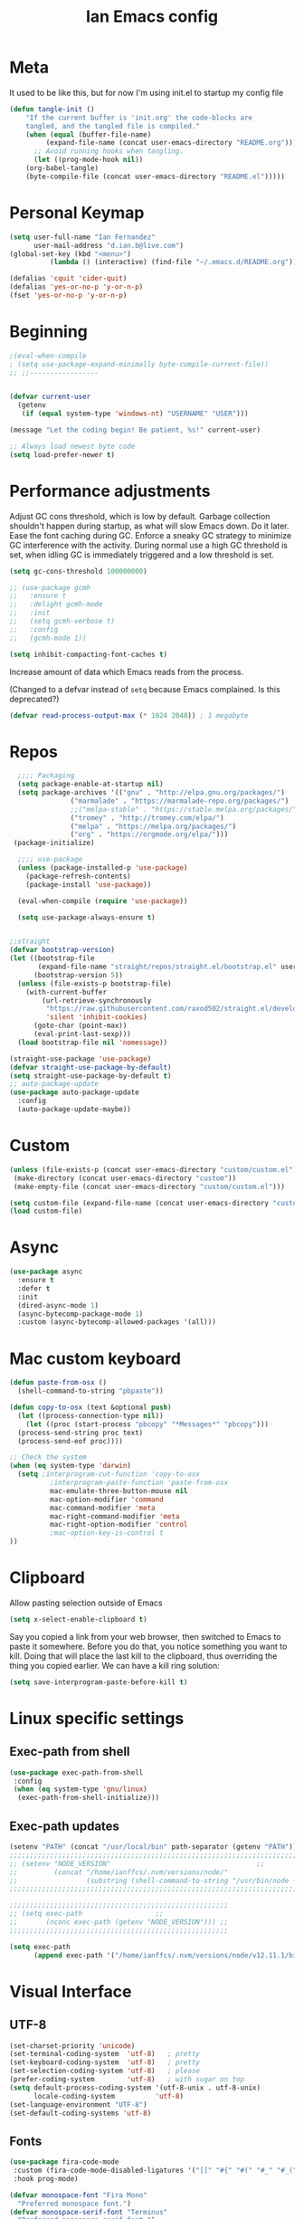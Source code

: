 #+TITLE: Ian Emacs config
#+BABEL: :cache yes
#+PROPERTY: header-args :tangle yes
#+STARTUP: overview inlineimages
* Meta
It used to be like this, but for now I'm using init.el to startup my config file
#+begin_src emacs-lisp
(defun tangle-init ()
    "If the current buffer is 'init.org' the code-blocks are
    tangled, and the tangled file is compiled."
    (when (equal (buffer-file-name)
         (expand-file-name (concat user-emacs-directory "README.org")))
      ;; Avoid running hooks when tangling.
      (let ((prog-mode-hook nil))
    (org-babel-tangle)
    (byte-compile-file (concat user-emacs-directory "README.el")))))
#+end_src
* COMMENT if debug is needed
#+BEGIN_SRC emacs-lisp
(setq debug-on-error t
      debug-on-signal nil
      debug-on-quit nil)
#+END_SRC
* Personal Keymap
#+BEGIN_SRC emacs-lisp
(setq user-full-name "Ian Fernandez"
      user-mail-address "d.ian.b@live.com")
(global-set-key (kbd "<menu>")
          (lambda () (interactive) (find-file "~/.emacs.d/README.org")))

(defalias 'cquit 'cider-quit)
(defalias 'yes-or-no-p 'y-or-n-p)
(fset 'yes-or-no-p 'y-or-n-p)
#+END_SRC
* Beginning
#+BEGIN_SRC emacs-lisp
;(eval-when-compile
; (setq use-package-expand-minimally byte-compile-current-file))
;; ;;-----------------


(defvar current-user
  (getenv
   (if (equal system-type 'windows-nt) "USERNAME" "USER")))

(message "Let the coding begin! Be patient, %s!" current-user)

;; Always load newest byte code
(setq load-prefer-newer t)
#+END_SRC
* Performance adjustments

Adjust GC cons threshold, which is low by default.
Garbage collection shouldn't happen during startup, as what will
slow Emacs down. Do it later.
Ease the font caching during GC.
Enforce a sneaky GC strategy to minimize GC interference with the
activity. During normal use a high GC threshold is set, when
idling GC is immediately triggered and a low threshold is set.
#+begin_src emacs-lisp
  (setq gc-cons-threshold 100000000)

  ;; (use-package gcmh
  ;;   :ensure t
  ;;   :delight gcmh-mode
  ;;   :init
  ;;   (setq gcmh-verbose t)
  ;;   :config
  ;;   (gcmh-mode 1))

  (setq inhibit-compacting-font-caches t)
#+end_src

Increase amount of data which Emacs reads from the process.

(Changed to a defvar instead of =setq= because Emacs complained. Is this
deprecated?)

#+begin_src emacs-lisp
(defvar read-process-output-max (* 1024 2048)) ; 1 megabyte
#+end_src

* Repos
#+BEGIN_SRC emacs-lisp
  ;;;; Packaging
  (setq package-enable-at-startup nil)
  (setq package-archives '(("gnu" . "http://elpa.gnu.org/packages/")
               ("marmalade" . "https://marmalade-repo.org/packages/")
               ;;("melpa-stable" . "https://stable.melpa.org/packages/")
               ("tromey" . "http://tromey.com/elpa/")
               ("melpa" . "https://melpa.org/packages/")
               ("org" . "https://orgmode.org/elpa/")))
 (package-initialize)

  ;;;; use-package
  (unless (package-installed-p 'use-package)
    (package-refresh-contents)
    (package-install 'use-package))

  (eval-when-compile (require 'use-package))

  (setq use-package-always-ensure t)


;;straight
(defvar bootstrap-version)
(let ((bootstrap-file
       (expand-file-name "straight/repos/straight.el/bootstrap.el" user-emacs-directory))
      (bootstrap-version 5))
  (unless (file-exists-p bootstrap-file)
    (with-current-buffer
        (url-retrieve-synchronously
         "https://raw.githubusercontent.com/raxod502/straight.el/develop/install.el"
         'silent 'inhibit-cookies)
      (goto-char (point-max))
      (eval-print-last-sexp)))
  (load bootstrap-file nil 'nomessage))

(straight-use-package 'use-package)
(defvar straight-use-package-by-default)
(setq straight-use-package-by-default t)
;; auto-package-update
(use-package auto-package-update
  :config
  (auto-package-update-maybe))
#+END_SRC
* Custom
#+BEGIN_SRC emacs-lisp
(unless (file-exists-p (concat user-emacs-directory "custom/custom.el"))
 (make-directory (concat user-emacs-directory "custom"))
 (make-empty-file (concat user-emacs-directory "custom/custom.el")))

(setq custom-file (expand-file-name (concat user-emacs-directory "custom/custom.el")))
(load custom-file)
#+END_SRC
* Async
#+BEGIN_SRC emacs-lisp
(use-package async
  :ensure t
  :defer t
  :init
  (dired-async-mode 1)
  (async-bytecomp-package-mode 1)
  :custom (async-bytecomp-allowed-packages '(all)))
#+END_SRC
* Mac custom keyboard
#+BEGIN_SRC emacs-lisp
  (defun paste-from-osx ()
    (shell-command-to-string "pbpaste"))

  (defun copy-to-osx (text &optional push)
    (let ((process-connection-type nil))
      (let ((proc (start-process "pbcopy" "*Messages*" "pbcopy")))
    (process-send-string proc text)
    (process-send-eof proc))))

  ;; Check the system
  (when (eq system-type 'darwin)
    (setq ;interprogram-cut-function 'copy-to-osx
            ;interprogram-paste-function 'paste-from-osx
            mac-emulate-three-button-mouse nil
            mac-option-modifier 'command
            mac-command-modifier 'meta
            mac-right-command-modifier 'meta
            mac-right-option-modifier 'control
            ;mac-option-key-is-control t
  ))
#+END_SRC
* Clipboard
Allow pasting selection outside of Emacs
#+BEGIN_SRC emacs-lisp
(setq x-select-enable-clipboard t)
#+END_SRC

Say you copied a link from your web browser, then switched to Emacs
to paste it somewhere. Before you do that, you notice something you
want to kill. Doing that will place the last kill to the clipboard,
thus overriding the thing you copied earlier. We can have a kill ring solution:
#+BEGIN_SRC emacs-lisp
(setq save-interprogram-paste-before-kill t)
#+END_SRC
* Linux specific settings
** Exec-path from shell
#+BEGIN_SRC emacs-lisp
(use-package exec-path-from-shell
 :config
 (when (eq system-type 'gnu/linux)
  (exec-path-from-shell-initialize)))
#+END_SRC
** Exec-path updates
#+BEGIN_SRC emacs-lisp
(setenv "PATH" (concat "/usr/local/bin" path-separator (getenv "PATH")))
;;;;;;;;;;;;;;;;;;;;;;;;;;;;;;;;;;;;;;;;;;;;;;;;;;;;;;;;;;;;;;;;;;;;;;;;;;;;;;;;;;;;;;;;;;;;;;;;;;;
;; (setenv "NODE_VERSION"									 ;;
;;         (concat "/home/ianffcs/.nvm/versions/node/"						 ;;
;;                 (substring (shell-command-to-string "/usr/bin/node --version") 0 -1) "/bin")) ;;
;;;;;;;;;;;;;;;;;;;;;;;;;;;;;;;;;;;;;;;;;;;;;;;;;;;;;;;;;;;;;;;;;;;;;;;;;;;;;;;;;;;;;;;;;;;;;;;;;;;

;;;;;;;;;;;;;;;;;;;;;;;;;;;;;;;;;;;;;;;;;;;;;;;;;;;;;;
;; (setq exec-path                  ;;
;;       (nconc exec-path (getenv "NODE_VERSION"))) ;;
;;;;;;;;;;;;;;;;;;;;;;;;;;;;;;;;;;;;;;;;;;;;;;;;;;;;;;

(setq exec-path
      (append exec-path '("/home/ianffcs/.nvm/versions/node/v12.11.1/bin")))
#+END_SRC

* Visual Interface
** UTF-8
#+BEGIN_SRC emacs-lisp
(set-charset-priority 'unicode)
(set-terminal-coding-system  'utf-8)   ; pretty
(set-keyboard-coding-system  'utf-8)   ; pretty
(set-selection-coding-system 'utf-8)   ; please
(prefer-coding-system        'utf-8)   ; with sugar on top
(setq default-process-coding-system '(utf-8-unix . utf-8-unix)
      locale-coding-system          'utf-8)
(set-language-environment "UTF-8")
(set-default-coding-systems 'utf-8)
#+END_SRC
** Fonts
#+BEGIN_SRC emacs-lisp
(use-package fira-code-mode
 :custom (fira-code-mode-disabled-ligatures '("[]" "#{" "#(" "#_" "#_(" "x")) ;; List of ligatures to turn off
 :hook prog-mode)

(defvar monospace-font "Fira Mono"
  "Preferred monospace font.")
(defvar monospace-serif-font "Terminus"
  "Preferred monospace serif font.")
(defvar sans-serif-font "Fira Sans"
  "Preferred sans serif font.")

(defun set-font-if-installed (face font)
  "Set FONT as FACE's family if it is detected in the system."
  (if (member monospace-font (font-family-list))
      (set-face-attribute face nil :family font)
    (message "Font %s not installed!" font)))

(defun do-set-font ()
  "Actually set fonts.
Will only run on the first creation of a graphic frame, otherwise
font presence cannot be detected."
  (when (display-multi-font-p)
    (set-font-if-installed 'fixed-pitch-serif monospace-serif-font)
    (set-font-if-installed 'variable-pitch sans-serif-font)
    (set-font-if-installed 'default monospace-font)
    (remove-hook 'server-after-make-frame-hook 'do-set-font)))

(if (daemonp)
    (add-hook 'server-after-make-frame-hook 'do-set-font)
  (do-set-font))
#+END_SRC
** Visual
Find out what face something at point have.

#+BEGIN_SRC emacs-lisp
(defun what-face (pos)
  (interactive "d")
  (let ((face (or (get-char-property (point) 'read-face-name)
                  (get-char-property (point) 'face))))
    (if face (message "Face: %s" face) (message "No face at %d" pos))))
#+END_SRC


#+BEGIN_SRC emacs-lisp
(defconst my-frame-alist
  `((scroll-bar           . -1)
    (height               . 60)
    (width                . 95)
    (alpha                . 95)
    (vertical-scroll-bars . nil)))

(setq default-frame-alist my-frame-alist)

(use-package all-the-icons
     :ensure t)
#+END_SRC

** Themes
#+BEGIN_SRC emacs-lisp
(use-package doom-themes
  :init (setq doom-themes-enable-bold t doom-themes-enable-italic t)
  :config
  (doom-themes-org-config))

(use-package zenburn-theme
  :defer t)

(use-package solarized-theme
  :defer t)

(use-package organic-green-theme
  :defer t)

(use-package django-theme
  :defer t)

(load-theme 'doom-laserwave t)
#+END_SRC

** Cleaning
Since I never use the mouse with GNU Emacs, I prefer not to use
invasive graphical elements.
#+BEGIN_SRC emacs-lisp
(add-hook 'window-setup-hook 'toggle-frame-maximized t)
(add-to-list 'default-frame-alist '(fullscreen . maximized))
(add-to-list 'initial-frame-alist '(fullscreen . maximized))
(menu-bar-mode -1)
(tool-bar-mode -1)
(scroll-bar-mode -1)
#+END_SRC

Emacs convention is to show help and other inline documentation in
the message area. Show help there instead of OS tooltip.

#+BEGIN_SRC emacs-lisp
(when
  (display-graphic-p)
  (tooltip-mode -1))
#+END_SRC

Let's remove some crunchy messages at startup time.

#+BEGIN_SRC emacs-lisp
(setq inhibit-startup-screen        t
      inhibit-splash-screen t
      inhibit-startup-echo-area-message t)

;; where put this?
(setq line-number-mode              1
      column-number-mode            1
      show-paren-mode               1
      show-paren-delay              0
      blink-cursor-mode             nil
      transient-mark-mode           1
      scroll-bar-mode               -1
      browser-url-browse-function   'browse-url-firefox
      linum-format                  "%5d"
      tab-width                     4
      global-hl-line-mode           t
      indent-tabs-mode              nil
      truncate-partial-width-windows 1
      fill-column                   80
      truncate-lines                1
      save-interprogram-paste-before-kill t)
#+END_SRC

** Which-key mode
[[https://github.com/justbur/emacs-which-key][Describing keystrokes]]
#+BEGIN_SRC emacs-lisp
(use-package which-key
  :ensure t
  :config (which-key-mode))
#+END_SRC
** Emacs Cursor
#+BEGIN_SRC emacs-lisp
(use-package fill-column-indicator
  :config (progn
            (add-hook 'org-mode-hook
                      (lambda ()
                        (setq fci-rule-width 1)
                        (setq fci-rule-color "darkblue")))
            (add-hook 'org-mode-hook 'turn-on-auto-fill)))

(set-cursor-color "#ffffff")
#+END_SRC

[[https://github.com/Malabarba/beacon][Beacon, never lose your cursor]]
#+BEGIN_SRC emacs-lisp
(use-package beacon
    :ensure t
    :config
    (beacon-mode 1))
#+END_SRC

Change the highlight color for selection text.
#+BEGIN_SRC emacs-lisp
      (set-face-attribute 'region nil :background "#666")
#+END_SRC

Make cursor the width of the character it is under.
#+BEGIN_SRC emacs-lisp
(setq x-stretch-cursor t)
#+END_SRC

** Mouse Scrolling
Smooth mouse scrolling
#+BEGIN_SRC emacs-lisp
(setq transentient-mark-mode        t
      mouse-wheel-follow-mouse      t
      scroll-step                   1
      scroll-conservatively         101
      mouse-wheel-scroll-amount     '(1)
      mouse-wheel-progressive-speed nil)

(use-package smooth-scrolling
  :config (smooth-scrolling-mode 1))
#+END_SRC
** Frame
#+BEGIN_SRC emacs-lisp
(defun custom-set-frame-size ()
  (add-to-list 'default-frame-alist '(height . 50))
  (add-to-list 'default-frame-alist '(width . 178)))
(custom-set-frame-size)
(add-hook 'before-make-frame-hook 'custom-set-frame-size)

(defun set-frame-alpha (value)
  "Set the transparency of the frame. 0 = transparent/100 = opaque"
  (interactive "Alpha value (0-100): ")
  (set-frame-parameter (selected-frame) 'alpha value))

(set-frame-alpha 90)
#+END_SRC
** Minor modes
This package implements a menu that lists all enabled minor modes. Emacs mode line can become pretty long, so this can be handy, and perhaps I don’t need to use :diminish everywhere anymore.
#+BEGIN_SRC emacs-lisp
(use-package minions
  :commands minions-mode
  :init (minions-mode 1))
#+END_SRC
** Time
#+BEGIN_SRC emacs-lisp
(use-package time
  :ensure nil
  :init
  (setq display-time-default-load-average nil
        display-time-format "%Hh%M "
        display-time-day-and-date t)
  :config
  (display-time-mode t))
   #+END_SRC
** Fringe
Control the fringe around the frame.
#+BEGIN_SRC emacs-lisp
(fringe-mode '(10 . 1))
#+END_SRC

Preview line numbers when prompting for line number.
#+BEGIN_SRC emacs-lisp
(define-advice goto-line (:before (&rest _) preview-line-number)
  "Preview line number when prompting for goto-line."
  (interactive
   (lambda (spec)
     (if (and (boundp 'display-line-numbers)
              (not display-line-numbers))
         (unwind-protect
             (progn (display-line-numbers-mode)
                    (advice-eval-interactive-spec spec))
           (display-line-numbers-mode -1))
       (advice-eval-interactive-spec spec)))))
#+END_SRC
** Extra-stuff
#+BEGIN_SRC emacs-lisp
(use-package mode-icons
  :config (mode-icons-mode))

;; happy cat
(use-package nyan-mode
  :ensure t
  :init
  (setq nyan-animate-nyancat t
    nyan-wavy-trail t
    mode-line-format
    (list '(:eval (list (nyan-create)))))
  (nyan-mode t))

;; party yey!
(use-package parrot
  :config
  (global-set-key (kbd "C-c p") 'parrot-rotate-prev-word-at-point)
  (global-set-key (kbd "C-c n") 'parrot-rotate-next-word-at-point)
  (parrot-set-parrot-type 'emacs)
  (parrot-mode)
  (add-hook 'before-save-hook 'parrot-start-animation))

;; emojis! =)
(use-package emojify)

;; HIGHLIGHT WHEN ;; TODO
(use-package hl-todo
  :config
  (global-hl-todo-mode 1))

; Show current key-sequence in minibuffer, like vim does. Any feedback
;  after typing is better UX than no feedback at all
(setq echo-keystrokes 0.2)

#+END_SRC
* Persistent-scratch
#+BEGIN_SRC emacs-lisp
(use-package persistent-scratch
  :config
  (persistent-scratch-setup-default))
#+END_SRC
* Backup
#+BEGIN_SRC emacs-lisp
(setq backup-by-copying 1      ; don't clobber symlinks
      ;; store all backup and autosave files in the tmp dir
      backup-directory-alist  `((".*" . ,temporary-file-directory))
      auto-save-file-name-transforms `((".*" ,temporary-file-directory t))
                                        ; use versioned backups
      delete-old-versions 1
      kept-new-versions 6
      kept-old-versions 2
      version-control 1)

(use-package savehist
  :config
  (setq savehist-additional-variables
        ;; search entries
        '(search-ring regexp-search-ring)
        ;; save every minute
        savehist-autosave-interval 60
        ;; keep the home clean
        savehist-mode +1))
#+END_SRC
* Proced (htop builtin)
#+BEGIN_SRC emacs-lisp
(setq proced-auto-update-flag t
      proced-auto-update-interval 1
      proced-descend t)
#+END_SRC
* Completion Framework Ivy
#+BEGIN_SRC emacs-lisp
(use-package ivy
  :diminish (ivy-mode)
  :bind (("C-x b" . ivy-switch-buffer)
         ("C-c C-r" . ivy-resume))
  :config
  (ivy-mode 1)
  (setq ivy-use-virtual-buffers t)
  (setq ivy-count-format "%d/%d ")
  (setq ivy-display-style 'fancy))

(use-package swiper
  :bind (("C-s" . swiper-isearch))
  :config
  (ivy-mode 1))

(use-package anzu
  :config
  (global-anzu-mode)
  (global-set-key (kbd "M-%") 'anzu-query-replace)
  (global-set-key (kbd "C-M-%") 'anzu-query-replace-regexp))

(use-package counsel
  :bind
  (("M-x" . counsel-M-x)
   ("M-y" . counsel-yank-pop)
   :map ivy-minibuffer-map
   ("M-y" . ivy-next-line))
  :config
  (define-key read-expression-map (kbd "C-r") 'counsel-expression-history)
  (global-set-key (kbd "C-x C-f") 'counsel-find-file))
#+END_SRC
** Ivy-rich

It is also interesting to use =ivy-rich= for a... richer... Ivy
experience.

#+begin_src emacs-lisp
;; Function for buffer icons
(defun ivy-rich-switch-buffer-icon (candidate)
  (with-current-buffer
      (get-buffer candidate)
    (let ((icon (all-the-icons-icon-for-mode major-mode)))
      (if (symbolp icon)
          (all-the-icons-icon-for-mode 'fundamental-mode)
        icon))))

(use-package ivy-rich
  :config (progn
            (ivy-rich-mode 1)
            (setcdr (assq t ivy-format-functions-alist)
                    #'ivy-format-function-line)
            (setq ivy-rich-display-transformers-list
                  '(ivy-switch-buffer
                    (:columns
                     (;; Buffer icon
                      (ivy-rich-switch-buffer-icon (:width 2))
                      ;; return the candidate itself
                      (ivy-rich-candidate (:width 30))
                      ;; return the buffer size
                      ;;(ivy-rich-switch-buffer-size (:width 7))
                      ;; return the buffer indicators
                      (ivy-rich-switch-buffer-indicators
                       (:width 4 :face error :align right))
                      ;; return the major mode info
                      (ivy-rich-switch-buffer-major-mode
                       (:width 12 :face warning))
                      ;; return project name using `projectile'
                      ;; (ivy-rich-switch-buffer-project
                      ;;  (:width 15 :face success))
                      ;; return file path relative to project root
                      ;; or `default-directory' if project is nil
                      (ivy-rich-switch-buffer-path
                       (:width (lambda (x)
                                 (ivy-rich-switch-buffer-shorten-path
                                  x
                                  (ivy-rich-minibuffer-width 0.3))))))
                     :predicate
                     (lambda (cand) (get-buffer cand)))
                    counsel-M-x
                    ;; (:columns
                    ;;  ;; the original transformer
                    ;;  ((counsel-M-x-transformer (:width 40))
                    ;;   (ivy-rich-counsel-function-docstring
                    ;;    ;; return the docstring of the command
                    ;;    (:face font-lock-doc-face))))
                    ;; Two-column mode
                    (:columns
                     ((counsel-M-x-transformer (:width 40))
                      (ivy-rich-counsel-function-docstring
                       (:face font-lock-doc-face))))
                    counsel-describe-function
                    (:columns
                     ;; the original transformer
                     ((counsel-describe-function-transformer (:width 40))
                      ;; return the docstring of the function
                      (ivy-rich-counsel-function-docstring
                       (:face font-lock-doc-face))))
                    counsel-describe-variable
                    (:columns
                     ;; the original transformer
                     ((counsel-describe-variable-transformer (:width 40))
                      (ivy-rich-counsel-variable-docstring
                       ;; return the docstring of the variable
                       (:face font-lock-doc-face))))
                    counsel-recentf
                    (:columns
                     ;; return the candidate itself
                     ((ivy-rich-candidate (:width 0.8))
                      (ivy-rich-file-last-modified-time
                       ;; return the last modified time of the file
                       (:face font-lock-comment-face))))))))
#+end_src
** Ivy-posframe

Floaty stuff is floaty. But floaty stuff can only be floaty when EXWM
is not being used.

#+begin_src emacs-lisp
;; (use-package ivy-posframe
;;   :config (progn
;;             (setq ivy-posframe-display-functions-alist
;;                   '((t . ivy-posframe-display-at-frame-center))
;;                   ivy-posframe-parameters
;;                   '((left-fringe   . 8)
;;                     (right-fringe  . 8)))
;;             (ivy-posframe-mode 1)))
#+end_src

** COMMENT Ivy-Bibtex

This tool is very useful for managing Bibtex entries, including notes
and associated PDF files.

Associated file =sensitive/helm-bibtex.el= defines the variable
=bibtex-completion-bibliography=, which is a list of paths to actual
Bibtex files for bibliography. It also defines
=bibtex-completion-library-path=.

#+begin_src emacs-lisp
(use-package ivy-bibtex
  ;;:config (progn (load-sensible-file "helm-bibtex.el")
    ;;             (setq bibtex-completion-pdf-field "File"))
)
#+end_src

** Ivy-YouTube

This queries YouTube stuff from Emacs and plays it on the browser.
#+begin_src emacs-lisp
(use-package ivy-youtube
  :bind (("C-c y" . ivy-youtube)))
#+end_src

* Editor confs
#+BEGIN_SRC emacs-lisp

(setq ring-bell-function 'ignore)

(setq-default indent-tabs-mode nil  ;; don't use tabs to indent
              tab-width 4         ;; but maintain correct appearance
              fill-column 80)

;; revert buffers automatically when underlying files are changed externally
(global-auto-revert-mode t)

;; Newline at end of file
(setq require-final-newline t)

;; Word wrapping
(setq-default word-wrap t
              truncate-lines t
              truncate-partial-width-windows nil
              sentence-end-double-space nil
              delete-trailing-lines nil
              require-final-newline t
              tabify-regexp "^\t* [ \t]+")

;; Favor hard-wrapping in text modes
;; (defun auto-fill ()
;;   "My autofill setup for text buffers."
;;   (auto-fill-mode t)
;;   (delight 'auto-fill-mode))

;; (add-hook 'text-mode-hook #'auto-fill)

(setq shift-select-mode nil)

;; clean up obsolete buffers automatically
(use-package midnight)

(defmacro with-region-or-buffer (func)
  "When called with no active region, call FUNC on current buffer."
  `(defadvice ,func (before with-region-or-buffer activate compile)
     (interactive
      (if mark-active
          (list (region-beginning) (region-end))
        (list (point-min) (point-max))))))

(with-region-or-buffer indent-region)
(with-region-or-buffer untabify)
#+END_SRC
** Recentf

   This is a built-in mode that keeps track of the files you have
   opened allowing you go back to them faster. It can also integrate
   with a completion framework to populate a =virtual buffers= list.

   #+BEGIN_SRC emacs-lisp
     (use-package recentf
       :ensure nil
       :init
       (setq recentf-max-saved-items 50
             recentf-max-menu-items 15
             recentf-show-file-shortcuts-flag nil
             recentf-auto-cleanup 'never)
       :config
       (add-to-list 'recentf-exclude "\\.gpg\\")
       (recentf-mode t))
   #+END_SRC
** Registers

Emacs registers are compartments where you can save text, rectangles,
positions, and other things for later use. Once you save text or a
rectangle in a register, you can copy it into the buffer once or many
times; once you save a position in a register, you can jump back to
that position once or many times.

For more information: `C-h r' and then letter *i* to search for
registers and the amazing video from [[https://youtu.be/u1YoF4ycLTY][Protesilaos]].

The prefix to all commands of registers is *C-x r*


| command             | description                         |
|---------------------+-------------------------------------|
| M-x view-register R | see what register R contains        |
| C-x r s             | save region to register             |
| C-x r i             | insert text from a register         |
| C-x r n             | record a number defaults to 0       |
| C-x r +             | increment a number from register    |
| C-x r SPC           | record a position into register     |
| C-x r j             | jump to positions or windows config |
| C-x r w             | save a window configuration         |
| C-x r f             | save a frame configuration          |


Important note: the data saved into the register is persistent as long
as you don't override it.

The way to specify a number, is to use an universal argument e.g.
*C-u <number> C-x n*


Clean all the registers you saved.
#+BEGIN_SRC emacs-lisp
  (defun bk/clear-registers ()
    "Remove all saved registers."
    (interactive)
    (setq register-alist nil))
#+END_SRC


#+begin_src emacs-lisp
  (set-register ?e '(file . "~/.emacs.d/README.org"))
  (set-register ?t '(file . "~/org/todo.org"))
  (set-register ?c '(file . "~/.emacs.d/docs/cheatsheet.org"))

#+end_src
** Imenu

   The objectives of this package is to provide a way to choose buffer
   indexes in a specific mode. What is a buffer index? Basically we
   have a function that will find "interesting" positions in your
   buffer that you might want to jump there, something like function
   definitions, headlines in outline mode, class definitions, etc.

   #+BEGIN_SRC emacs-lisp
     (use-package imenu-anywhere
       :ensure t
       :bind
       ("C-." . imenu-anywhere))
   #+END_SRC
** IBuffer

   | ibuffer-expert    | Stop asking for confirmation after every action in Ibuffer |
   | ibuffer-auto-mode | Keeps the buffer list up to date

#+BEGIN_SRC emacs-lisp
(use-package ibuffer
  :ensure nil
  :init
  (setq ibuffer-expert t)
  (setq ibuffer-show-empty-filter-groups t)
  (setq ibuffer-saved-filter-groups
        '(("Main"
           ("Directories" (mode . dired-mode))
           ("Rest" (mode . restclient-mode))
           ("Docker" (or
                      (mode . docker-compose-mode)
                      (mode . dockerfile-mode)))
           ("Programming" (or
                           (mode . clojure-mode)
                           (mode . emacs-lisp-mode)
                           (mode . python-mode)))
           ("Browser" (or
                       (name . "qutebrowser:\*")
                       (name . "Firefox:\*")))
           ("Slack" (name . "*Slack"))
           ("Org" (mode . org-mode))
           ("Markdown" (or
                        (mode . markdown-mode)
                        (mode . gfm-mode)))
           ("Git" (or
                   (mode . magit-blame-mode)
                   (mode . magit-cherry-mode)
                   (mode . magit-diff-mode)
                   (mode . magit-log-mode)
                   (mode . magit-process-mode)
                   (mode . magit-status-mode)))
           ("Emacs" (or
                     (name . "^\\*Help\\*$")
                     (name . "^\\*Custom.*")
                     (name . "^\\*Org Agenda\\*$")
                     (name . "^\\*info\\*$")
                     (name . "^\\*ielm\\*$")
                     (name . "^\\*scratch\\*$")
                     (name . "^\\*Backtrace\\*$")
                     (name . "^\\*Messages\\*$"))))))
     :config
     (add-hook 'ibuffer-mode-hook
           (lambda ()
             (ibuffer-auto-mode 1)
             (ibuffer-switch-to-saved-filter-groups "Main"))))

(global-set-key (kbd "C-x C-b") 'ibuffer)

  ;; Package =ibuffer-vc= let you filter the Ibuffer by projects
  ;; definitions (in my case, every folder that has a =.git= folder
  ;; inside is considered a project).


(use-package ibuffer-vc
  :ensure t
  :after ibuffer)

  ;;  Increasing the width of each column in ibuffer. Some buffers names
  ;;  are very large in EXWM.


(setq ibuffer-formats
    '((mark modified read-only " "
            (name 60 60 :left :elide) ; change: 60s were originally 18s
            " "
            (size 9 -1 :right)
            " "
            (mode 16 16 :left :elide)
            " " filename-and-process)
      (mark " "
            (name 16 -1)
            " " filename)))

(use-package ibuffer-tramp)

(use-package ibuffer-projectile)

(use-package ibuffer-git)

(use-package ibuffer-sidebar
  :commands (ibuffer-sidebar-toggle-sidebar)
  :config
  (setq ibuffer-sidebar-use-custom-font t)
  (setq ibuffer-sidebar-face `(:family "Helvetica" :height 140)))

(setq kill-buffer-query-functions
      (delq 'process-kill-buffer-query-function kill-buffer-query-functions))

(defun close-all-buffers ()
    "Kill all buffers without regard for their origin."
    (interactive)
    (mapc 'kill-buffer (buffer-list)))

(global-set-key (kbd "C-M-s-k") 'close-all-buffers)
#+END_SRC
* COMMENT Authentication Source / Security
Auth Source is a generic interface for common backends such as your
   operating sysetm's keychain and your local ~/.authinfo file. Auth
   Source solves the problem of mapping passwords and usernames to hosts.
** COMMENT Keepass
#+BEGIN_SRC emacs-lisp
(use-package keepass-mode)
#+END_SRC
** COMMENT Debugging auth issues
   #+BEGIN_SRC emacs-lisp
     (setq auth-source-debug t)
   #+END_SRC

   We need to tell auth-source where to look for secrets.
   #+BEGIN_SRC emacs-lisp
     (setq auth-sources '((:source "~/.emacs.d/secrets/.authinfo")))
   #+END_SRC
** COMMENT GPG
#+BEGIN_SRC emacs-lisp
(use-package pinentry :ensure t)
(use-package epa
    :config
    (setq epa-pinentry-mode 'loopback)
    (pinentry-start))

(setenv "GPG_AGENT_INFO" nil)
(use-package epg
  :requires (epa-file password-cache)
  :config
  (setq epg-gpg-program "/usr/bin/gpg2")
  (setq password-cache-expiry (* 15 60))
  (setq epa-file-cache-passphrase-for-symmetric-encryption t))
  #+END_SRC

* Help
Is good to know how to ask for help in Emacs
#+BEGIN_SRC emacs-lisp
(use-package helpful
  :bind
  (("C-h f" . helpful-callable)
   ("C-h v" . helpful-variable)
   ("C-h k" . helpful-key)
   ("C-h ," . helpful-at-point)))
#+END_SRC
* Text editing stuff?
** Paragraph
See also =bidi-paragraph-direction=; setting that non-nil might speed up
redisplay.

#+BEGIN_SRC emacs-lisp
(setq bidi-paragraph-direction 'left-to-right)
#+END_SRC
** Very large files
Since I am using EXWM, I might open very large files, there is a
package to help Emacs handle this kind of files.

#+BEGIN_SRC emacs-lisp
(use-package vlf
  :defer t)
 #+END_SRC
I found a good paper about =log files= in Emacs where they mention
=vlf= package. This
[[https://writequit.org/articles/working-with-logs-in-emacs.html][paper]]
is very worth reading nevertheless.
** move through edit points

Emacs leaves a trail of breadcrumbs (the mark ring) through which
we can navigate to hop around to places you've been in the buffer.
A nice alternative is to move round through points at which you
made edits in a buffer.
#+BEGIN_SRC emacs-lisp
(use-package goto-chg
  :ensure t
  :config
  (global-set-key (kbd "C-c b ,") 'goto-last-change)
  (global-set-key (kbd "C-c b .") 'goto-last-change-reverse))
#+END_SRC

Now we can use =C-c b ,= and =C-c b .= to go back and forth
through the edit points in your buffer. It takes you through your
undo history without undoing anything.
** Highlights

   Visual feedback on some operations like yank, kill, undo. An
   example is that if you paste the next key. This is just a small
   tweak, but gives a nice bit of visual feedback.

   #+BEGIN_SRC emacs-lisp
     (use-package volatile-highlights
       :ensure t
       :delight volatile-highlights-mode
       :defer t
       :config
       (volatile-highlights-mode t))
   #+END_SRC

   Very often is useful to highlight some symbols.
   #+BEGIN_SRC emacs-lisp
     (use-package highlight-symbol
       :ensure t
       :delight highlight-symbol-mode
       :hook
       ((highlight-symbol-mode . highlight-symbol-nav-mode)
        (prog-mode . highlight-symbol-mode))
       :custom
       (highlight-symbol-highlight-single-occurrence nil)
       (highlight-symbol-idle-delay 0.25)
       (highlight-symbol-on-navigation-p t))
   #+END_SRC
** Multiple Cursors
[[https://github.com/magnars/multiple-cursors.el][Multiple cursors]] is a very nice package that lets you create
several cursors that all do the same thing as you type.

#+begin_src emacs-lisp
(use-package multiple-cursors
  :bind
  (("C->" . mc/mark-next-like-this)
   ("C-<" . mc/mark-previous-like-this)
   ("C-S-<mouse-1>" . mc/add-cursor-on-click)
   ("C-c m c" . mc/edit-lines)))
#+end_src

   To use =mc/edit-lines= you need to highlight the lines on which you
   wish to have cursors and use =C-c m c=. Now you can edit away and
   press enter when you are done to exit multiple cursors.

   There is this amazing [[http://emacsrocks.com/e13.html][video]] from magnars showing off multiple
   cursors features.

   However, occasionally the best way to get the cursors where you
   want them is with the mouse. With the following code, =C-S-<left
   mouse click>= adds a new cursor.
** Smart move to beginning of visible line (or not)

    Very nice default.

    #+begin_src emacs-lisp
      ;; `C-a' first takes you to the first non-whitespace char as
      ;; `back-to-indentation' on a line, and if pressed again takes you to
      ;; the actual beginning of the line.
      (defun smarter-move-beginning-of-line (arg)
        "Move depending on ARG to beginning of visible line or not.
        From https://emacsredux.com/blog/2013/05/22/smarter-navigation-to-the-beginning-of-a-line/."
        (interactive "^p")
        (setq arg (or arg 1))
        (when (/= arg 1)
          (let ((line-move-visual nil))
        (forward-line (1- arg))))
        (let ((orig-point (point)))
          (back-to-indentation)
          (when (= orig-point (point))
        (move-beginning-of-line 1))))

      (global-set-key [remap move-beginning-of-line] 'smarter-move-beginning-of-line)
    #+end_src
** Duplicate line or region

    #+BEGIN_SRC emacs-lisp
      (defun duplicate-current-line-or-region (arg)
        "Duplicates the current line or region ARG times.
      If there's no region, the current line will be duplicated."
        (interactive "p")
        (save-excursion
          (if (region-active-p)
              (duplicate-region arg)
            (duplicate-current-line arg))))

      (defun duplicate-region (num &optional start end)
        "Duplicates the region bounded by START and END NUM times.
      If no START and END is provided, the current region-beginning
      region-end is used."
        (interactive "p")
        (let* ((start (or start (region-beginning)))
               (end (or end (region-end)))
               (region (buffer-substring start end)))
          (goto-char start)
          (dotimes (i num)
            (insert region))))

      (defun duplicate-current-line (num)
        "Duplicate the current line NUM times."
        (interactive "p")
        (when (eq (point-at-eol) (point-max))
          (goto-char (point-max))
          (newline)
          (forward-char -1))
        (duplicate-region num (point-at-bol) (1+ (point-at-eol))))
    #+END_SRC

    Let's bind the top level function to a sensible key.
    #+BEGIN_SRC emacs-lisp
      (global-set-key (kbd "C-c 2") 'duplicate-current-line-or-region)
    #+END_SRC
** Extra functions
#+BEGIN_SRC emacs-lisp

; deletes all the whitespace when you hit backspace or delete
(use-package hungry-delete
  :ensure t
  :config
  (global-hungry-delete-mode))

;;; Stefan Monnier <foo at acm.org>. It is the opposite of fill-paragraph
(defun unfill-paragraph (&optional region)
  "Takes a multi-line paragraph and makes it into a single line of text."
  (interactive (progn (barf-if-buffer-read-only) '(t)))
  (let ((fill-column (point-max))
    ;; This would override `fill-column' if it's an integer.
    (emacs-lisp-docstring-fill-column t))
    (fill-paragraph nil region)))

(defun unfill-region (beg end)
  "Unfill the region, joining text paragraphs into a single
   logical line.  This is useful, e.g., for use with `visual-line-mode'."
  (interactive "*r")
  (let ((fill-column (point-max)))
    (fill-region beg end)))

;; before save clears whitespace
(add-hook 'before-save-hook 'whitespace-cleanup)


(global-set-key (kbd "<f5>") 'revert-buffer)

(global-set-key (kbd "C-c i") 'string-inflection-all-cycle)
#+END_SRC
** Flyspell
#+BEGIN_SRC emacs-lisp
(use-package flyspell
  :config
  (setq flyspell-mode +1)
  (setq ispell-program-name "aspell" ; use aspell instead of ispell
        ispell-extra-args '("--sug-mode=ultra")))
#+END_SRC
* Dired
** Dired sidebar config
#+BEGIN_SRC emacs-lisp
;; dired - reuse current buffer by pressing 'a'
(put 'dired-find-alternate-file 'disabled nil)

;; always delete and copy recursively
(setq dired-recursive-deletes 'always)
(setq dired-recursive-copies 'always)

;; if there is a dired buffer displayed in the next window, use its
;; current subdir, instead of the current subdir of this dired buffer
(setq dired-dwim-target t)

(use-package dired-sidebar
  :bind (("C-x C-n" . dired-sidebar-toggle-sidebar))
  :ensure t
  :commands (dired-sidebar-toggle-sidebar)
  :init
  (add-hook 'dired-sidebar-mode-hook
            (lambda ()
              (unless (file-remote-p default-directory)
                (auto-revert-mode))))
  :config
  (push 'toggle-window-split dired-sidebar-toggle-hidden-commands)
  (push 'rotate-windows dired-sidebar-toggle-hidden-commands)

  (setq dired-sidebar-subtree-line-prefix "__"
        dired-sidebar-use-term-integration t
        dired-sidebar-use-custom-font t)
  ;(setq dired-sidebar-theme 'vscode)
  )

(defun sidebar-toggle ()
  "Toggle both `dired-sidebar' and `ibuffer-sidebar'."
  (interactive)
  (dired-sidebar-toggle-sidebar)
  (ibuffer-sidebar-toggle-sidebar))

(global-set-key (kbd "C-x <menu>") 'sidebar-toggle)
#+END_SRC
** Functions

Some custom functions for Dired.
#+begin_src emacs-lisp
(require 'dired-x)

(defun bk/dired-xdg-open ()
  "Open the file at point with xdg-open."
  (interactive)
  (let ((file (dired-get-filename nil t)))
    (message "Opening %s..." file)
    (call-process "xdg-open" nil 0 nil file)
    (message "Opening %s done" file)))

(eval-after-load 'dired
  '(define-key dired-mode-map (kbd "O") 'bk/dired-xdg-open))
 #+end_src

#+BEGIN_SRC emacs-lisp
(defun bk/dired-directories-first ()
  "Sort dired listings with directories first."
  (save-excursion
    (let (buffer-read-only)
      (forward-line 2)
      (sort-regexp-fields t "^.*$" "[ ]*." (point) (point-max)))
    (set-buffer-modified-p nil)))

(advice-add 'dired-readin :after #'bk/dired-directories-first)
#+END_SRC

M-up is nicer in dired if it moves to the third line - straight to
the "..", which M-down is nicer if it moves to the last file and
finally C-a moving back to start of files.

#+BEGIN_SRC emacs-lisp
(defun dired-back-to-top ()
  (interactive)
  (beginning-of-buffer)
  (next-line 2)
  (dired-back-to-start-of-files))

(defun dired-back-to-bottom ()
  (interactive)
  (end-of-buffer)
  (next-line -1)
  (dired-back-to-start-of-files))

(defun dired-back-to-start-of-files ()
  (interactive)
  (backward-char (- (current-column) 2)))
 #+END_SRC

Let's bind the functions defined above so it can take effect in
dired.
#+BEGIN_SRC emacs-lisp
(eval-after-load 'dired
  '(progn
     (define-key dired-mode-map (kbd "M-p") 'dired-back-to-top)
     (define-key dired-mode-map (kbd "M-n") 'dired-back-to-bottom)
     (define-key dired-mode-map (kbd "C-a") 'dired-back-to-start-of-files)))
#+END_SRC

* Eshell
 #+begin_src emacs-lisp
      (use-package eshell-bookmark
        :ensure t
        :config
        (add-hook 'eshell-mode-hook 'eshell-bookmark-setup))

      (setenv "PAGER" "cat")

      (defun eshell-clear-buffer ()
        "Clear the terminal buffer."
        (interactive)
        (let ((inhibit-read-only t))
          (erase-buffer)
          (eshell-send-input)))

      (add-hook 'eshell-mode-hook (lambda ()
                                (local-set-key (kbd "C-l") 'eshell-clear-buffer)))

    #+end_src
 #+begin_src emacs-lisp
(require 'em-alias)
(add-hook 'eshell-mode-hook
          (lambda ()
            (eshell/alias "e" "find-file $1")
            (eshell/alias "ee" "find-file-other-window $1")))
#+end_src
 This is very useful if you want to keep some default windows around
 while you edit in your main programming environment. For example,
 to keep a eshell and dired buffer around.
#+BEGIN_SRC emacs-lisp
(use-package emacs
  :custom
  (display-buffer-alist
   '(("\\*e?shell\\*"
      (display-buffer-in-side-window)
      (window-height . 0.30)
      (side . bottom)
      (slot . -1))))
  :bind
  ("<f8>" . window-toggle-side-windows))
 #+END_SRC
* Smartparens & Parens-thing
#+BEGIN_SRC emacs-lisp
(use-package smartparens
  :diminish
  :init
  (define-key smartparens-mode-map (kbd "M-(") 'sp-wrap-round)
  (define-key smartparens-mode-map (kbd "M-[") 'sp-wrap-square)
  (define-key smartparens-mode-map (kbd "M-{") 'sp-wrap-curly)
  (define-key smartparens-mode-map (kbd "C-c (") 'sp-splice-sexp)
  :config
  (require 'smartparens-config)
  (setq sp-base-key-bindings 'paredit)
  (setq sp-autoskip-closing-pair 'always)
  (setq sp-hybrid-kill-entire-symbol nil)
  (sp-use-paredit-bindings)
  (show-smartparens-global-mode +1)
  (sp-local-pair '(emacs-lisp-mode) "'" "'" :actions nil)
  (sp-local-pair '(common-lisp-mode) "'" "'" :actions nil)
  (sp-local-pair '(clojure-mode) "'" "'" :actions nil)
  (sp-local-pair '(cider-repl-mode) "'" "'" :actions nil)
  (sp-local-pair '(scheme-mode) "'" "'" :actions nil)
  (sp-local-pair '(lisp-mode) "'" "'" :actions nil)
  (setq smartparens-global-strict-mode 1))

(use-package highlight-parentheses)

(use-package highlight-sexp)

  #+END_SRC
* Movin' around baby
** split-switch
#+BEGIN_SRC emacs-lisp
(use-package switch-window
  :ensure t
  :config
    (setq switch-window-input-style 'minibuffer)
    (setq switch-window-increase 4)
    (setq switch-window-threshold 2)
    (setq switch-window-shortcut-style 'qwerty)
    (setq switch-window-qwerty-shortcuts
        '("a" "s" "d" "f" "j" "k" "l" "i" "o"))
  :bind
    ([remap other-window] . switch-window))

  (defun split-and-follow-horizontally ()
    (interactive)
    (split-window-below)
    (balance-windows)
    (other-window 1))
  (global-set-key (kbd "C-x 2") 'split-and-follow-horizontally)

  (defun split-and-follow-vertically ()
    (interactive)
    (split-window-right)
    (balance-windows)
    (other-window 1))
  (global-set-key (kbd "C-x 3") 'split-and-follow-vertically)

(use-package windmove
  :config
  (windmove-default-keybindings))

;; avy allows us to effectively navigate to visible things
(use-package avy
  :bind (("M-s a" . avy-goto-char))
  :config
  (setq avy-background t
          avy-style 'at-full))

(use-package ace-window
        :ensure t
        :init
        (setq aw-keys '(?h ?j ?k ?l ?y ?u ?i ?o ?p)
          aw-background nil
          aw-scope 'frame
          aw-dispatch-alist
          '((?s aw-swap-window "swap window")
            (?2 aw-split-window-vert "split window vertically")
            (?3 aw-split-window-horz "split window horizontally")
            (?? aw-show-dispatch-help)))
        :config
        (ace-window-display-mode -1)
        (global-set-key (kbd "C-x o") 'ace-window))

;; Don't popup certain buffers

(add-to-list 'display-buffer-alist
             (cons "\\*Async Shell Command\\*.*"
                   (cons #'display-buffer-no-window nil)))
#+END_SRC

** Mark-Multiple
I can barely contain my joy. This extension allows you to quickly mark the next occurence of a region and edit them all at once. Wow!
#+BEGIN_SRC emacs-lisp
  (use-package mark-multiple
    :ensure t
    :bind ("C-c q" . 'mark-next-like-this))
#+END_SRC
** Improved kill-word
Why on earth does a function called =kill-word= not .. kill a word.
It instead deletes characters from your cursors position to the end of the word,
let's make a quick fix and bind it properly.
#+BEGIN_SRC emacs-lisp
  (defun kill-inner-word ()
    "Kills the entire word your cursor is in. Equivalent to 'ciw' in vim."
    (interactive)
    (forward-char 1)
    (backward-word)
    (kill-word 1))
  (global-set-key (kbd "C-c w k") 'kill-inner-word)
#+END_SRC

** Improved copy-word
And again, the same as above but we make sure to not delete the source word.
#+BEGIN_SRC emacs-lisp
  (defun copy-whole-word ()
    (interactive)
    (save-excursion
      (forward-char 1)
      (backward-word)
      (kill-word 1)
      (yank)))
  (global-set-key (kbd "C-c w c") 'copy-whole-word)
#+END_SRC

** Copy a line
Regardless of where your cursor is, this quickly copies a line.
#+BEGIN_SRC emacs-lisp
  (defun copy-whole-line ()
    "Copies a line without regard for cursor position."
    (interactive)
    (save-excursion
      (kill-new
       (buffer-substring
        (point-at-bol)
        (point-at-eol)))))
  (global-set-key (kbd "C-c l c") 'copy-whole-line)
#+END_SRC

** Kill a line
And this quickly deletes a line.
#+BEGIN_SRC emacs-lisp
  (global-set-key (kbd "C-c l k") 'kill-whole-line)
#+END_SRC
** Beacon
While changing buffers or workspaces, the first thing you do is look for your cursor.
Unless you know its position, you can not move it efficiently. Every time you change
buffers, the current position of your cursor will be briefly highlighted now.
#+BEGIN_SRC emacs-lisp
  (use-package beacon
    :ensure t
    :config
      (beacon-mode 1))
#+END_SRC
** Zapping to char
A nifty little package that kills all text between your cursor and a selected character.
A lot more useful than you might think. If you wish to include the selected character in the killed region,
change =zzz-up-to-char= into =zzz-to-char=.
#+BEGIN_SRC emacs-lisp
  (use-package zzz-to-char
    :ensure t
    :bind ("M-z" . zzz-up-to-char))
#+END_SRC
** Shackle

   https://www.reddit.com/r/emacs/comments/7au3hj/how_do_you_manage_your_emacs_windows_and_stay_sane/
   https://github.com/Alexander-Miller/dotfiles/blob/master/.config/spacemacs/user-config.org#shackle


   Gives you the means to put an end to popped up buffers not behaving
   the way you'd like them to. By setting up simple rules you can for
   instance make Emacs always select help buffers for you or make
   everything reuse your currently selected window.

   #+BEGIN_SRC emacs-lisp
     (use-package shackle
       :ensure t
       :config
       (setq shackle-rules '(("*Ledger Report*" :same t)))
       (add-hook 'after-init-hook 'shackle-mode))
   #+END_SRC

** Winner

Winner is a built-in tool that keeps a record of buffer and window
layout changes. It then allows us to move back and forth in the
history of said changes. The mnemonic is related to Emacs default
commands to operating on windows (C-x 4) and the undo operations with
[uU] letter.

There are some buffers that winner will not restore, I list them in
the *winner-boring-buffers*.

#+BEGIN_SRC emacs-lisp
  (use-package winner
    :ensure nil
    :hook ((after-init . winner-mode))
    :init
    (setq winner-dont-bind-my-keys t)
    (setq winner-boring-buffers
          '("*Completions*"
            "*Compile-Log*"
            "*inferior-lisp*"
            "*Fuzzy Completions*"
            "*Apropos*"
            "*Help*"
            "*cvs*"
            "*Buffer List*"
            "*Ibuffer*"
            "*esh command on file*"))
    :bind (("C-x 4 u" . winner-undo)
           ("C-x 4 U" . winner-redo)))
#+END_SRC
* COMMENT Manage external services

   Very interesting package that help us to have some instances of
   external processes running and keep track of it all. I often need
   to enable the VPN of my company to work remotely, this suits
   nicely.

   #+BEGIN_SRC emacs-lisp
     (use-package prodigy
       :ensure t
       :config
       (prodigy-define-tag
         :name 'blog
         :ready-message "Started server on port 3000"))
   #+END_SRC
* Restart Emacs
#+BEGIN_SRC emacs-lisp
(use-package restart-emacs
  :ensure t)
#+END_SRC
* Kill ring
There is a lot of customization to the kill ring, and while I have not used it much before,
I decided that it was time to change that.
** Maximum entries on the ring
The default is 60, I personally need more sometimes.
#+BEGIN_SRC emacs-lisp
(setq kill-ring-max 100)
#+END_SRC

** popup-kill-ring
Out of all the packages I tried out, this one, being the simplest, appealed to me most.
With a simple M-y you can now browse your kill-ring like browsing autocompletion items.
C-n and C-p totally work for this.
#+BEGIN_SRC emacs-lisp
  (use-package popup-kill-ring
    :ensure t
    :bind ("M-y" . popup-kill-ring))
#+END_SRC
* Autocomplete
#+BEGIN_SRC emacs-lisp  :tangle no
(use-package auto-complete
  :init
  (progn
    (ac-config-default)
    (global-auto-complete-mode t)))
#+END_SRC
* Projectile
#+BEGIN_SRC emacs-lisp
(use-package projectile
  :config
  (projectile-mode t))
#+END_SRC
* Yasnippet
#+BEGIN_SRC emacs-lisp
(use-package yasnippet
  :ensure t
  :init
  (yas-global-mode 1))

(use-package auto-yasnippet
  :ensure t)

(use-package yasnippet-snippets
  :after (yas-global-mode))
#+END_SRC
* Langs
** General
*** Prog mode
#+BEGIN_SRC emacs-lisp
(use-package rainbow-delimiters
  :ensure t
  :hook ((cider-mode . rainbow-delimiters-mode)
         (cider-repl-mode-hook . rainbow-delimiters-mode)
         (emacs-lisp-mode . rainbow-delimiters-mode)
         (common-lisp-mode . rainbow-delimiters-mode)
         (scheme-mode . rainbow-delimiters-mode)
         (lisp-mode . rainbow-delimiters-mode)))

(use-package smartparens
  :config
  (progn
    (setq sp-base-key-bindings 'paredit
         sp-autoskip-closing-pair 'always
         sp-hybrid-kill-entire-symbol nil)
    (sp-use-paredit-bindings)))

(use-package aggressive-indent)

(use-package eldoc
  :init
  (setq eldoc-idle-delay 0.1
        eldoc-echo-area-use-multiline-p nil))

#+END_SRC
**** smart shift
   #+begin_src emacs-lisp
     (use-package smart-shift
       :ensure t
       :config
       (global-smart-shift-mode t))
   #+end_src
**** Hide block of code

Enable hide definitions functions
#+BEGIN_SRC emacs-lisp
(use-package hideshow
  :defer t
  :commands (hs-toggle-hiding)
  :delight hs-minor-mode
  :config
  (add-hook 'prog-mode-hook 'hs-minor-mode)
  (global-set-key (kbd "C-c h") 'hs-toggle-hiding))
#+END_SRC
**** expand region
#+begin_src emacs-lisp
(use-package expand-region)
#+end_src

*** Lisp General Mode
#+BEGIN_SRC emacs-lisp
(use-package highlight-sexp)
(use-package highlight-numbers
  :config (add-hook 'prog-mode-hook 'highlight-numbers-mode))
(require 'semantic)

;; (global-semanticdb-minor-mode        1)
;; (global-semantic-idle-scheduler-mode 1)
;; (global-semantic-stickyfunc-mode     0)

;; (semantic-mode 1)

#+END_SRC
Org and Mu4e's compose buffer use =auto-fill-mode=. I like to wrap on
column 80.

#+begin_src emacs-lisp
(setq fill-column 80)
#+END_SRC
*** Highlight Numbers
#+BEGIN_SRC emacs-lisp
(use-package highlight-numbers
  :config (add-hook 'prog-mode-hook 'highlight-numbers-mode))
#+END_SRC
*** Flycheck confs
#+BEGIN_SRC emacs-lisp
(use-package flycheck
  :config (progn
            (add-hook 'after-init-hook #'global-flycheck-mode)
            ;; Disable JSHint and json-jsonlist
            (setq-default flycheck-disabled-checkers
                          (append flycheck-disabled-checkers
                                  '(javascript-jshint
                                    json-jsonlist)))))
(use-package flycheck-clj-kondo
 :after flycheck)
#+END_SRC
*** Semantic confs
#+BEGIN_SRC emacs-lisp
(require 'semantic)

(global-semanticdb-minor-mode        1)
(global-semantic-idle-scheduler-mode 1)
(global-semantic-stickyfunc-mode     0)

(semantic-mode 1)
#+END_SRC
*** Company confs
Company is a text completion framework for Emacs. The name stands for
"complete anything". It uses pluggable back-ends and front-ends to retrieve and display completion candidates.
#+BEGIN_SRC emacs-lisp
(use-package company-tabnine
  :ensure t
  :after company)

(use-package company
  :delight company-mode
  :init
  (setq company-show-numbers t
        company-dabbrev-downcase nil
        company-dabbrev-ignore-case t
        company-tooltip-limit 10
        company-minimum-prefix-length 2
        company-require-match 'never
        company-tooltip-align-annotations t
        company-transformers '(company-sort-by-occurrence)
        company-idle-delay 0.5
        company-tooltip-align-annotations t
        company-tooltip-flip-when-above t)
  :config
  (setq company-idle-delay 0
        company-minimum-prefix-length 3)
  (global-company-mode))
#+END_SRC
Also, we numbered all the candidates and the following code will
enable us to choose the candidate based on its number. This solution
was stolen from [[https://oremacs.com/2017/12/27/company-numbers/][link]] with some customization and simplification to
provide only what I saw useful.
#+begin_src emacs-lisp
(defun ora-company-number ()
  "Choose the candidate based on his number at candidate list."
  (interactive)
  (let* ((k (this-command-keys))
         (re (concat "^" company-prefix k)))
    (if (cl-find-if (lambda (s) (string-match re s)) company-candidates)
        (self-insert-command)
      (company-complete-number (string-to-number k)))))

(defun ora-activate-number ()
  "Activate the number-based choices in company."
  (interactive)
  (let ((map company-active-map))
    (mapc
     (lambda (x)
       (define-key map (format "%d" x) 'ora-company-number))
     (number-sequence 0 9))
    ;; (define-key map " " (lambda ()
    ;;                       (interactive)
    ;;                       (company-abort)
    ;;                       (self-insert-command 1)))
    (define-key map (kbd "<return>") nil)))

(eval-after-load 'company
  '(ora-activate-number))
#+end_src
*** Hippie Expand

[[https://www.emacswiki.org/emacs/HippieExpand][Hippie Expand]] is a more feature complete completion engine than the
default dabbrev engine. The main feature I use over =dabbrev= is
that is supports a wide range of backends for finding completions -
=dabbrev= only looks at currently open buffers.

#+BEGIN_SRC emacs-lisp
(setq hippie-expand-try-functions-list
      '(try-expand-dabbrev
        try-expand-dabbrev-all-buffers
        try-expand-dabbrev-from-kill
        try-complete-file-name-partially
        try-complete-file-name
        try-expand-all-abbrevs
        try-expand-list
        try-expand-line
        try-complete-lisp-symbol-partially
        try-complete-lisp-symbol))
#+END_SRC

Then we override =dabbrev-expand='s keybinding to use
=hippie-expand= instead.
#+BEGIN_SRC emacs-lisp
(define-key (current-global-map) [remap dabbrev-expand] 'hippie-expand)
#+END_SRC
*** Aggressive Indent
#+BEGIN_SRC emacs-lisp
;;(use-package aggressive-indent)
#+END_SRC
*** NVM
#+BEGIN_SRC emacs-lisp
(use-package nvm)
#+END_SRC
*** LSP Mode
#+BEGIN_SRC emacs-lisp
(use-package lsp-mode
  :ensure t
  :hook ((clojure-mode . lsp)
         (clojurec-mode . lsp)
         (clojurescript-mode . lsp)
         (docker-mode . lsp)
         (haskell-mode . lsp)
         (elixir-mode . lsp)
         (python-mode . lsp)
         (go-mode . lsp)
         (c++-mode . lsp)
         (c-mode . lsp)
         (terraform-mode . lsp))
  ;; :custom ((lsp-clojure-server-command '("java" "-jar" "/home/ianffcs/clj-kondo-lsp-server-2020.07.29-standalone.jar")))
  :config
   (progn
     (dolist (m  '(clojure-mode
                   clojurec-mode
                   clojurescript-mode
                   clojurex-mode))
          (add-to-list 'lsp-language-id-configuration `(,m . "clojure")))
        (setq lsp-clojure-server-command '("bash" "-c" "clojure-lsp") ;; Optional: In case `clojure-lsp` is not in your PATH
              lsp-enable-indentation nil)
         (defvar lsp-elixir--config-options (make-hash-table))
         (setq lsp-haskell-process-path-hie "ghcide")
         (setq lsp-haskell-process-args-hie '())
         (setq lsp-lens-enable t)
         (add-hook
          'lsp-after-initialize-hook
          (lambda ()
            (lsp--set-configuration `(:elixirLS, lsp-elixir--config-options))))
         (add-to-list 'exec-path "/home/ianffcs/elixir-ls/release/"))
  :commands lsp)

(use-package lsp-ui
  :commands lsp-ui-mode)

(use-package company-lsp
  :ensure t
  :commands company-lsp)

(use-package eglot
  :config
  (add-to-list 'eglot-server-programs '(haskell-mode . ("ghcide" "--lsp"))
  (add-to-list 'eglot-server-programs `(elixir-mode "/home/ianffcs/elixir-ls/release/language_server.sh"))))

(use-package dap-mode
  :after lsp-mode
  :config (progn
            (dap-mode t)
            (dap-ui-mode t)
            (dap-tooltip-mode 1)
            (tooltip-mode 1)))
#+END_SRC
*** Hideshow
This built in mode provides code folding. I use transient to create little interactive menu for easy interaction.
#+BEGIN_SRC emacs-lisp
(use-package hideshow
  :straight nil
  :after transient
  :hook (prog-mode . hs-minor-mode)
  :bind (:map prog-mode-map
         ("<f6>" . hideshow-menu))
  :config
  (define-transient-command hideshow-menu ()
    "Hideshow commands."
    [:description
     "Hide"
     ("ha" "all" hs-hide-all)
     ("hb" "block" hs-hide-block)]
    [:description
     "Show"
     ("sa" "all" hs-show-all)
     ("sb" "block" hs-show-block)]
    (interactive)
    (when (bound-and-true-p hs-minor-mode)
      (transient-setup 'aorst/hideshow-menu nil nil))))
#+END_SRC
** By Lang Configuration
*** Agda
#+BEGIN_SRC emacs-lisp
(load-file (let ((coding-system-for-read 'utf-8))
                (shell-command-to-string "agda-mode locate")))
#+END_SRC
*** Bash
#+BEGIN_SRC emacs-lisp
  (add-hook 'shell-mode-hook 'yas-minor-mode)
  (add-hook 'shell-mode-hook 'flycheck-mode)
  (add-hook 'shell-mode-hook 'company-mode)

  (defun shell-mode-company-init ()
    (setq-local company-backends '((company-shell
                                    company-shell-env
                                    company-etags
                                    company-dabbrev-code))))

  (use-package company-shell
    :ensure t
    :config
      (require 'company)
      (add-hook 'shell-mode-hook 'shell-mode-company-init))

(use-package vterm
    :ensure t)
#+END_SRC
*** C
#+BEGIN_SRC emacs-lisp
(require 'cc-mode)

(defun my-c-mode-hook ()
  (local-set-key (kbd "C-c c") 'compile)
  ;(setq c-basic-offset   4
  ;      c-default-style  "k&r"
  ;        indent-tabs-mode nil)
  (c-set-offset 'substatement-open 0))

(add-hook 'c++-mode-hook #'my-c-mode-hook)
(add-hook 'c-mode-hook   #'my-c-mode-hook)

(use-package company-irony
  :ensure t
  :config
  (add-to-list 'company-backends 'company-irony))

(use-package irony
  :ensure t
  :config
  (add-hook 'c++-mode-hook 'irony-mode)
  (add-hook 'c-mode-hook 'irony-mode)
  (add-hook 'irony-mode-hook 'irony-cdb-autosetup-compile-options))

(use-package irony-eldoc
  :ensure t
  :config
  (add-hook 'irony-mode-hook #'irony-eldoc))
#+END_SRC
*** Clisp
#+BEGIN_src emacs-lisp
(use-package slime-company
  :after slime-mode)

(use-package slime
  :hook ((slime-mode . lisp-mode)
         (slime-mode . smartparens-strict-mode)
         (slime-mode . rainbow-delimiters-mode)
         (slime-mode . highlight-parentheses-mode)
         (slime-repl-mode . smartparens-strict-mode)
         (slime-repl-mode . rainbow-delimiters-mode)
         (slime-repl-mode . highlight-parentheses-mode))
  :bind (:map slime-mode
         ("M-TAB" . company-complete)
         ("C-c M-j" . slime)
         ("C-c C-d C-s" . slime-describe-symbol)
         ("C-c C-d C-f" . slime-describe-function)
         ("C-c C-s" . slime-selector)
         ("C-x C-e" . slime-eval-last-expression)
         ("C-c C-p" . slime-eval-print-last-expression)
         ("C-c C-c" . slime-eval-last-expression-in-repl))
  :mode
  ("\\.lisp$" . slime-mode)
  :init
  (setq inferior-lisp-program "/usr/bin/sbcl"
        slime-net-coding-system 'utf-8-unix
        slime-lisp-implementations '((ccl ("ccl"))
                                     (clisp ("clisp" "-q"))
                                     (cmucl ("cmucl" "-quiet"))
                                     (sbcl ("sbcl" "--noinform") :coding-system utf-8-unix))
        slime-default-lisp 'sbcl
        slime-contribs '(slime-fancy slime-company slime-cl-indent)
        slime-complete-symbol-function 'slime-fuzzy-complete-symbol
        slime-fuzzy-completion-in-place t
        slime-enable-evaluate-in-emacs t
        slime-autodoc-use-multiline-p t
        common-lisp-hyperspec-root "/home/ianffcs/HyperSpec/"
        common-lisp-hyperspec-symbol-table (concat common-lisp-hyperspec-root "Data/Map_Sym.txt")
        common-lisp-hyperspec-issuex-table (concat common-lisp-hyperspec-root "Data/Map_IssX.txt"))
  :config (progn
            (lambda () (whitespace-mode -1))))

(defun slime-description-fontify ()
  (with-current-buffer "*slime-description*"
    (slime-company-doc-mode)))

(defadvice slime-show-description (after slime-description-fontify activate)
  "Fontify sections of SLIME Description."
  (slime-description-fontify))

#+END_SRC
*** Elisp
#+BEGIN_SRC emacs-lisp
(add-hook 'emacs-lisp-mode-hook #'smartparens-strict-mode)
(add-hook 'emacs-lisp-mode-hook #'rainbow-delimiters-mode)
(add-hook 'emacs-lisp-mode-hook #'highlight-parentheses-mode)
(add-hook 'eval-expression-minibuffer-setup-hook #'smartparens-strict-mode)
(add-hook 'eval-expression-minibuffer-setup-hook #'rainbow-delimiters-mode)
(add-hook 'eval-expression-minibuffer-setup-hook #'highlight-parentheses-mode)
(add-hook 'ielm-mode-hook             #'smartparens-strict-mode)
(add-hook 'ielm-mode-hook             #'rainbow-delimiters-mode)
(add-hook 'ielm-mode-hook #'highlight-parentheses-mode)
(add-hook 'lisp-mode-hook             #'smartparens-strict-mode)
(add-hook 'lisp-mode-hook             #'rainbow-delimiters-mode)
(add-hook 'lisp-mode-hook #'highlight-parentheses-mode)
(add-hook 'lisp-interaction-mode-hook #'smartparens-strict-mode)
(add-hook 'lisp-interaction-mode-hook #'rainbow-delimiters-mode)
(add-hook 'lisp-interaction-mode-hook #'highlight-parentheses-mode)
(add-hook 'scheme-mode-hook           #'smartparens-strict-mode)
(add-hook 'scheme-mode-hook           #'rainbow-delimiters-mode)
(add-hook 'scheme-mode-hook #'highlight-parentheses-mode)
(add-hook 'emacs-lisp-mode-hook  #'highlight-sexp-mode)
;; eldoc-mode shows documentation in the minibuffer when writing code
;; http://www.emacswiki.org/emacs/ElDoc
(add-hook 'emacs-lisp-mode-hook 'turn-on-eldoc-mode)
(add-hook 'lisp-interaction-mode-hook 'turn-on-eldoc-mode)
(add-hook 'ielm-mode-hook 'turn-on-eldoc-mode)

(defun ielm-auto-complete ()
  "Enables `auto-complete' support in \\[ielm]."
  (setq ac-sources '(ac-source-functions
                     ac-source-variables
                     ac-source-features
                     ac-source-symbols
                     ac-source-words-in-same-mode-buffers))
  (auto-complete-mode 1))

(defun ielm/clear-repl ()
  "Clear current REPL buffer."
  (interactive)
  (let ((inhibit-read-only t))
    (erase-buffer)
    (ielm-send-input)))
#+END_SRC
*** Clojure
#+BEGIN_SRC emacs-lisp
;;(require 'auto-complete-config)

(use-package ac-cider)

(use-package clojure-mode-extra-font-locking)

(use-package cider
  :hook ((cider-repl-mode . subword-mode)
         (cider-repl-mode . company-mode)
         (cider-repl-mode . smartparens-strict-mode)
         (cider-repl-mode . rainbow-delimiters-mode)
         (cider-repl-mode . set-auto-complete-as-completion-at-point-function)
         (cider-repl-mode . eldoc-mode)
         ;;(cider-repl-mode . prettify-some-chars)
         (cider-mode . subword-mode)
         (cider-mode . company-mode)
         (cider-mode . eldoc-mode)
         (cider-mode . smartparens-strict-mode)
         (cider-mode . rainbow-delimiters-mode)
         (cider-mode . set-auto-complete-as-completion-at-point-function)
         (cider-mode . highlight-parentheses-mode))
  :bind (:map
         cider-mode-map
         ("C-c C-d" . cider-debug-defun-at-point)
         :map
         cider-repl-mode-map
         ("C-c M-o" . cider-repl-clear-buffer))
  :config
  (progn
    (add-hook 'cider-repl-mode-hook #'cider-company-enable-fuzzy-completion)
    (add-hook 'cider-mode-hook #'cider-company-enable-fuzzy-completion)
    (setq cider-repl-pop-to-buffer-on-connect nil
          cider-repl-use-clojure-font-lock nil
          cider-annotate-completion-candidates t
          cider-prompt-for-symbol nil
          cider-repl-use-pretty-printing t
          cider-repl-wrap-history t
          cider-repl-pop-to-buffer-on-connect nil
          cider-repl-prompt-function 'cider-repl-prompt-custom
          cider-jdk-src-paths '("~/projects/java/clojure-1.10.2-sources"
                                "~/projects/java/openjdk-11/src")
          ;;cider-repl-result-prefix ";; =>"
          cider-repl-require-ns-on-set t
          cider-repl-display-in-current-window t
          cider-repl-wrap-history t
          cider-repl-use-pretty-printing 't
          cider-pprint-fn 'puget
          cider-print-options '(("print-color" "true"))
          cider-repl-use-clojure-font-lock t
          cider-auto-select-error-buffer nil
          org-babel-clojure-backend 'cider
          cider-eldoc-display-context-dependent-info t
          cider-save-file-on-load t
          cider-jump-to-pop-to-buffer-actions '((display-buffer-same-window))
          lsp-enable-completion-at-point nil
          ;; emidje-load-facts-on-eval t
          )
    (when window-system
      (setq pretty-mode t))
    )
  ;; (eval-after-load 'cider #'emidje-enable-nrepl-middleware)
  )

   ;; (defun prettify-some-chars ()
   ;;   (dolist (x '((true        т)
   ;;                (false       ғ)
   ;;                (:keys       ӄ)
   ;;                (:strs       ş)
   ;;                (nil           Ø)
   ;;                (partial     Ƥ)
   ;;                (with-redefs я)
   ;;                (defn        ƒ)
   ;;                (comp        º)
   ;;                (apply       ζ)
   ;;                (a-fn1       α)
   ;;                (a-fn2       β)
   ;;                (a-fn3       γ)
   ;;                (no-op       ε)))

   ;;     (font-lock-add-keywords
   ;;      nil `((,(concat "[\[({[:space:]]"
   ;;                                "\\(" (symbol-name (first x)) "\\)"
   ;;                                "[\])}[:space:]]")
   ;;                       (0 (progn (compose-region (match-beginning 1)
   ;;                                                 (match-end 1) ,(symbol-name (second x)))
   ;;                                 nil)))))
   ;;     (font-lock-add-keywords
   ;;      nil `((,(concat "^"
   ;;                      "\\(" (symbol-name (first x)) "\\)"
   ;;                      "[\])}[:space:]]")
   ;;             (0 (progn (compose-region (match-beginning 1)
   ;;                                       (match-end 1) ,(symbol-name (second x)))
   ;;                       nil)))))
   ;;     (font-lock-add-keywords
   ;;      nil `((,(concat "[\[({[:space:]]"
   ;;                                 "\\(" (symbol-name (first x)) "\\)"
   ;;                                 "$")
   ;;                        (0 (progn (compose-region (match-beginning 1)
   ;;                                                  (match-end 1) ,(symbol-name (second x)))
   ;;                                  nil)))))
   ;;     ;; prettify set
   ;;     (font-lock-add-keywords
   ;;      nil `(("\\(#\\){"
   ;;             (0 (progn (compose-region (match-beginning 1) (match-end 1)
   ;;                                       "∈")
   ;;                     nil)))))
   ;;     ;; prettify fn's
   ;;     (font-lock-add-keywords
   ;;      nil `(("\\(#\\)("
   ;;           (0 (progn (compose-region (match-beginning 1) (match-end 1)
   ;;                                     ,(make-char 'greek-iso8859-7 107))
;;                     nil)))))))

(use-package clojure-mode
  :hook ((clojure-mode . aggressive-indent-mode)
         (clojure-mode . smartparens-strict-mode)
         (clojure-mode . subword-mode)
         (clojure-mode . cider-mode)
         (clojure-mode . clj-refactor-mode)
         (clojure-mode . company-mode)
         (clojure-mode . eldoc-mode)
         (clojure-mode . rainbow-delimiters-mode)
         (clojure-mode . highlight-sexp-mode)
         (clojure-mode . highlight-parentheses-mode)
         ;; (clojure-mode . prettify-some-chars)
         )
  :mode (("\\.clj$" . clojure-mode)
         ("\\.cljs$" . clojurescript-mode)
         ("\\.edn$" . clojure-mode)
         ("\\.boot$" . clojure-mode))
  :config
  (progn
    (eval-after-load 'clojure-mode
      '(define-clojure-indent
         (train-n 3)
         (for-all 1)
         (fdef 1)
         (defresolver 1)
         (mlet 1)
         (alet 1)
         ;;(async 1)
         (defapi '(2 nil nil (1)))
         (server 2)
         (sniptest 1)
         (reg-event-db 1)
         (reg-sub 1)
         (reg-sub-raw 1)
         (reg-event-fx 1)
         (reg-fx 1)
         (reg-cofx 1)
         (at-media 1)
         (GET 2)
         (not-join 1)
         (recursive-path 2)
         (wcar 1)
         (implement '(1 (1)))
         (letfn     '(1 ((:defn)) nil))
         (proxy     '(2 nil nil (1)))
         (reify     '(:defn (1)))
         (deftype   '(2 nil nil (1)))
         (defrecord '(2 nil nil (1)))
         (specify   '(1 (1)))))
    (hack-local-variables)
    (define-key clojure-mode-map (kbd "C-t") 'cider-test-rerun-test)
    (setq clojure-thread-all-but-last t
          clojure-align-forms-automatically t
          cider-ns-refresh-show-log-buffer t
          cider-show-error-buffer t;'only-in-repl
          cider-font-lock-dynamically '(macro core function var deprecated)
          yas-minor-mode 1)))

(use-package html-to-hiccup
  :ensure t
  :config
  (define-key clojure-mode-map (kbd "H-h") 'html-to-hiccup-convert-region))

(defun cider-repl-prompt-custom (namespace)
  "Return a prompt string that mentions NAMESPACE."
  (format "λ %s\n" namespace))

(use-package clj-refactor
  :config
  (progn
    (setq cljr-warn-on-eval nil
          cljr-eagerly-build-asts-on-startup nil
          ;;cljr-clojure-test-declaration "[midje.sweet :refer :all]"
          clj-refactor-mode 1
          cljr-magic-require-namespaces
          '(("s"   . "schema.core")
            ("th"  . "common-core.test-helpers")
            ("gen" . "common-test.generators")
            ("d-pro" . "common-datomic.protocols.datomic")
            ("ex" . "common-core.exceptions")
            ("dth" . "common-datomic.test-helpers")
            ("t-money" . "common-core.types.money")
            ("t-time" . "common-core.types.time")
            ("d" . "datomic.api")
            ("m" . "matcher-combinators.matchers")
            ("pp" . "clojure.pprint")
            ("init" . "postman-aux.init")))
    (add-hook 'clojure-mode-hook
              (lambda () (clj-refactor-mode 1)
                (yas-minor-mode 1)
                (cljr-add-keybindings-with-prefix "C-c C-m")))))

(use-package flycheck-joker
  :after clojure-mode
  :ensure t)

(use-package flycheck-clj-kondo
  :ensure t
  :after clojure-mode
  :config
  (dolist (checker
           '(clj-kondo-clj clj-kondo-cljs clj-kondo-cljc clj-kondo-edn))
    (setq flycheck-checkers
          (cons checker (delq checker flycheck-checkers))))
  (dolist (checkers '((clj-kondo-clj . clojure-joker)
                      (clj-kondo-cljs . clojurescript-joker)
                      (clj-kondo-cljc . clojure-joker)
                      (clj-kondo-edn . edn-joker)))
    (flycheck-add-next-checker (car checkers) (cons 'error (cdr checkers)))))

(defun set-auto-complete-as-completion-at-point-function ()
  (setq completion-at-point-functions '(auto-complete)))

(use-package clojure-snippets
  :ensure t
  :defer t)
#+END_SRC
*** Elixir
#+BEGIN_SRC  emacs-lisp
(use-package alchemist)

(use-package elixir-mode
  :hook ((elixir-mode . aggressive-indent-mode)
         (elixir-mode . smartparens-strict-mode)
         (elixir-mode . subword-mode)
         (elixir-mode . rainbow-delimiters-mode)
         (elixir-mode . highlight-parentheses-mode)
         (elixir-mode . alchemist-mode))
  :mode (("\\.ex'" . elixir-mode)
         ("\\.exs\\'" . elixir-mode)
         ("\\.lex\\'" . elixir-mode))
  :init (add-hook 'elixir-mode-hook
                  (lambda () (add-hook 'before-save-hook 'elixir-format nil t))))

(use-package exunit)
#+END_SRC
*** Forth
#+BEGIN_SRC elisp
(use-package forth-mode
  :config (progn
            (define-key forth-mode-map (kbd "C-x C-e") #'forth-eval-last-expression)
            (define-key forth-mode-map (kbd "C-c C-c") #'forth-eval-region)))
#+END_SRC
*** Kotlin
#+BEGIN_SRC emacs-lisp
(use-package kotlin-mode)

(use-package flycheck-kotlin)

(use-package ob-kotlin)
#+END_SRC
*** Docker
#+BEGIN_SRC emacs-lisp
(use-package dockerfile-mode
  :mode ("\\Dockerfile$" . dockerfile-mode))

(use-package docker-compose-mode)
#+END_SRC
*** Elixir
#+BEGIN_SRC emacs-lisp
(defun format-elixir-buffer ()
  "Format elixir buffer."
  (add-hook 'before-save-hook 'elixir-format nil t))

(use-package elixir-mode
  :hook ((elixir-mode . format-elixir-buffer)
         (elixir-mode . flycheck-mix-setup))
  :mode (("\\.ex$" . elixir-mode)
         ("\\.exs$" . elixir-mode)))

(use-package alchemist
  :hook ((elixir-mode . alchemist-mode)))

(use-package flycheck-mix)
(use-package exunit)
#+END_SRC
*** Java support

We install Java support and setup LSP for Java mode.

#+begin_src emacs-lisp
(use-package lsp-java)
#+end_src

After first run, lsp-java will detect and download Eclipse JDT
Language Server automatically.
*** Nginx
#+BEGIN_SRC emacs-lisp
(use-package nginx-mode)
#+END_SRC
*** Python
#+BEGIN_SRC emacs-lisp
(use-package python
  :mode ("\\.py" . python-mode)
  :config (setq python-shell-interpreter "python3"
                py-python-command "python3"))

(use-package lsp-python-ms
  :ensure t
  :init (setq lsp-python-ms-auto-install-server t)
  :hook (python-mode . (lambda ()
                          (require 'lsp-python-ms)
                          (lsp))))  ; or lsp-deferred

(use-package company-jedi
  :ensure t
  :config
  (add-to-list 'company-backends 'company-jedi)
  (add-hook 'python-mode-hook 'jedi:setup))

(use-package elpy
  :hook ((python-mode . elpy-mode)
         (python-mode . elpy-enable))
  :custom
  (elpy-rpc-backend "jedi")
  :bind (:map elpy-mode-map
              ("M-." . elpy-goto-definition)
              ("M-," . pop-tag-mark)
              ("<M-S-left>" . elpy-nav-indent-shift-left)
              ("<M-S-right>" . elpy-nav-indent-shift-right)
              ("C-c i" . elpy-autopep8-fix-code)
              ("C-c C-d" . elpy-doc)))

(use-package pip-requirements
  :hook ((pip-requirements-mode . #'pip-requirements-auto-complete-setup)))

(use-package py-autopep8
  :hook ((python-mode . py-autopep8-enable-on-save)))

(use-package virtualenvwrapper
  :ensure t
  :config
  (venv-initialize-interactive-shells)
  (venv-initialize-eshell))

(use-package pipenv
  :hook (python-mode . pipenv-mode)
  :init
  (setq pipenv-projectile-after-switch-function
        #'pipenv-projectile-after-switch-extended))

(use-package ein)
#+END_SRC
*** Hy
#+BEGIN_SRC
(use-package hy-mode)
#+END_SRC
*** Rust
#+BEGIN_SRC emacs-lisp
(use-package rustic)
#+END_SRC
*** Haskell
#+BEGIN_SRC emacs-lisp

(use-package lsp-haskell
 :ensure t
 :config
 (setq lsp-haskell-process-path-hie "ghcide"
       lsp-haskell-process-args-hie '())
  ;; Comment/uncomment this line to see interactions between lsp client/server.
 ;; (setq lsp-log-io t)
 )

(use-package haskell-mode
  :ensure t
  :hook (haskell-mode . interactive-haskell-mode))


;;;;;;;;;;;;;;;;;;;;;;;;;;;;;;;;;;;;;;;;;;;;;;;;;;;;;;;;;;;;;;;;;;;;
;; (use-package intero                                            ;;
;;   :ensure t :config                                            ;;
;;   (progn                                                       ;;
;;     (add-hook 'haskell-mode-hook 'intero-mode)))               ;;
;;                                                                ;;
;; (setq flycheck-check-syntax-automatically '(save new-line))    ;;
;; (flycheck-add-next-checker 'intero '(warning . haskell-hlint)) ;;
;;;;;;;;;;;;;;;;;;;;;;;;;;;;;;;;;;;;;;;;;;;;;;;;;;;;;;;;;;;;;;;;;;;;

#+END_SRC
*** WebMode
#+BEGIN_SRC emacs-lisp
(use-package web-mode
  :ensure t
  :config
  (add-to-list 'auto-mode-alist '("\\.html?\\'" . web-mode))
  (add-to-list 'auto-mode-alist '("\\.vue?\\'" . web-mode))
  (setq web-mode-engines-alist
        '(("django"    . "\\.html\\'")))
  (setq web-mode-ac-sources-alist
        '(("css" . (ac-source-css-property))
          ("vue" . (ac-source-words-in-buffer ac-source-abbrev))
          ("html" . (ac-source-words-in-buffer ac-source-abbrev))))

(setq web-mode-enable-auto-closing t))
(setq web-mode-enable-auto-quoting t) ; this fixes the quote problem I mentioned
#+END_SRC
*** JS
#+BEGIN_SRC emacs-lisp
(use-package js2-mode
  :ensure t
  :ensure ac-js2
  :init
  (progn
    (add-hook 'js-mode-hook 'js2-minor-mode)
    (add-hook 'js2-mode-hook 'ac-js2-mode)))

(use-package js2-refactor
  :ensure t
  :config
  (progn
    (js2r-add-keybindings-with-prefix "C-c C-m")
;; eg. extract function with `C-c C-m ef`.
    (add-hook 'js2-mode-hook #'js2-refactor-mode)))

(use-package tern
  :ensure tern
  :ensure tern-auto-complete
  :config
  (progn
    (add-hook 'js-mode-hook (lambda () (tern-mode t)))
    (add-hook 'js2-mode-hook (lambda () (tern-mode t)))
    (add-to-list 'auto-mode-alist '("\\.js\\'" . js2-mode))
    ;;(tern-ac-setup)
))

;;(use-package jade
;;:ensure t
;;)

;; use web-mode for .jsx files
(add-to-list 'auto-mode-alist '("\\.jsx$" . web-mode))


;; turn on flychecking globally
(add-hook 'after-init-hook #'global-flycheck-mode)

;; disable jshint since we prefer eslint checking
(setq-default flycheck-disabled-checkers
  (append flycheck-disabled-checkers
    '(javascript-jshint)))

;; use eslint with web-mode for jsx files
(flycheck-add-mode 'javascript-eslint 'web-mode)

;; customize flycheck temp file prefix
(setq-default flycheck-temp-prefix ".flycheck")

;; disable json-jsonlist checking for json files
(setq-default flycheck-disabled-checkers
  (append flycheck-disabled-checkers
    '(json-jsonlist)))

;; adjust indents for web-mode to 2 spaces
(defun my-web-mode-hook ()
  "Hooks for Web mode. Adjust indents"
  ;;; http://web-mode.org/
  (setq web-mode-markup-indent-offset 2)
  (setq web-mode-css-indent-offset 2)
  (setq web-mode-code-indent-offset 2))

(add-hook 'web-mode-hook  'my-web-mode-hook)

(use-package company-web
  :after web-mode)

(use-package rjsx-mode
  :mode ("\\.jsx$" . rjsx-mode)
  :magic ("%React" . rjsx-mode))

(use-package vue-mode
  :mode
  ("\\.vue$" . vue-mode))

(use-package indium
  :after js2-mode
  :hook ((js2-mode . indium-interaction-mode))
  :bind (:map indium-interaction-mode-map
              ("C-x C-e" . indium-eval-last-node)
              ("C-<f6>" . vs/stop-indium-debug)
              ("S-<f6>" . indium-connect)
              ("<f6>" . indium-launch))
  :config (delight indium-interaction-mode))

(use-package mocha
  :init (setq mocha-reporter "spec")
  :bind (:map js2-mode-map
              (("C-c t" . mocha-test-project))))

(use-package json-mode
  :mode
  ("\\.json$" . json-mode))
#+END_SRC
*** TypeScript
#+BEGIN_SRC emacs-lisp
(use-package tide
  :ensure t
  :after (typescript-mode company flycheck)
  :hook ((typescript-mode . tide-setup)
         (typescript-mode . tide-hl-identifier-mode)
         (before-save . tide-format-before-save)))
#+END_SRC

#+RESULTS:

*** Markdown
#+BEGIN_SRC emacs-lisp
(use-package markdown-mode)

(use-package markdown-mode+)

(use-package markdownfmt
  :config
  (add-hook 'markdown-mode-hook #'markdownfmt-enable-on-save))

(use-package markdown-preview-mode)
#+END_SRC
*** Latex
#+BEGIN_SRC emacs-lisp
  ;; (use-package tex
    ;; :ensure t)

  ;; (use-package cdlatex
  ;;   :ensure t)

  ;; ;;
  ;(use-package auctex
  ;;   :ensure t
  ;;   :config (setq TeX-auto-save t)
  ;;   (setq TeX-parse-self t)
  ;;   (setq TeX-close-quote "")
  ;;   (setq TeX-open-quote ""))


  ;; (defcustom
  ;;   prelude-latex-fast-math-entry 'LaTeX-math-mode
  ;;   "Method used for fast math symbol entry in LaTeX."
  ;;   :link '(function-link :tag "AUCTeX Math Mode" LaTeX-math-mode)
  ;;   :link '(emacs-commentary-link :tag "CDLaTeX" "cdlatex.el")
  ;;   :group 'prelude
  ;;   :type '(choice (const :tag "None" nil)
  ;;                  (const :tag "AUCTeX Math Mode" LaTeX-math-mode)
  ;; (const :tag "CDLaTeX" cdlatex)))

  ;; (defun tex-view ()
  ;;   (interactive)
  ;;   (tex-send-command "evince" (tex-append tex-print-file ".pdf")))

  ;; (require 'latex-pretty-symbols)
  ;; (add-hook 'markdown-mode-hook 'pandoc-mode)
  ;; (add-hook 'markdown-mode-hook 'latex-unicode-simplified)
  ;; (setq markdown-enable-math 1)
  ;; (add-hook 'org-mode-hook 'latex-unicode-simplified)

  ;; (eval-after-load "tex"
  ;;   '(add-to-list 'TeX-command-list '("latexmk" "latexmk -synctex=1 -shell-escape -pdf %s" TeX-run-TeX nil t :help "Process file with latexmk")))
  ;; (eval-after-load "tex"
  ;;   '(add-to-list 'TeX-command-list '("xelatexmk" "latexmk -synctex=1 -shell-escape -xelatex %s" TeX-run-TeX nil t :help "Process file with xelatexmk")))
  ;; (add-hook 'TeX-mode-hook '(lambda () (setq TeX-command-default "latexmk")))
#+END_SRC
*** Scheme
#+BEGIN_SRC emacs-lisp
(use-package geiser
  :ensure t
  :hook ((geiser-repl-mode . subword-mode)
         (geiser-repl-mode . company-mode)
         (geiser-repl-mode . smartparens-strict-mode)
         (geiser-repl-mode . rainbow-delimiters-mode)
         (geiser-repl-mode . highlight-parentheses-mode)
         (geiser-mode . smartparens-strict-mode)
         (geiser-mode . rainbow-delimiters-mode)
         (geiser-mode . highlight-parentheses-mode))
  :config (setq geiser-mode-start-repl-p t
                geiser-active-implementations '(guile racket)))
#+END_SRC
*** TeX

I used to use latex-preview-pane for comfortable editing, but not
anymore...

#+begin_src emacs-lisp :tangle no
;; (use-package latex-preview-pane
;;   :config
;;   (when (display-graphic-p)
;;     (latex-preview-pane-enable)))
#+end_src

To compile the current file, we resort to Rubber, an external tool.

#+begin_src emacs-lisp
(defun rubber-compile-file ()
  (interactive)
  (shell-command
   (concat "rubber -d " buffer-file-name))
  (message "Finished LaTeX compilation."))
#+end_src

It is also interesting to have pretty symbols for our LaTeX files.

#+begin_src emacs-lisp
  (use-package latex-pretty-symbols)
#+end_src

*** R
#+begin_src emacs-lisp
(use-package ess
  :ensure t)
#+end_src
*** OpenSCAD
#+BEGIN_SRC emacs-lisp
(use-package scad-mode)
#+END_SRC
*** CSS
*** CSV
#+BEGIN_SRC emacs-lisp
(use-package csv-mode
  :ensure t
  :config
  (setq csv-separators '("," ";" "|" " " )))
#+END_SRC

*** Plantuml
#+BEGIN_SRC emacs-lisp
(use-package plantuml-mode
  :mode ("\\.plantuml\\'" . plantuml-mode)
  :config
  (let ((plantuml-directory (concat user-emacs-directory "private/"))
        (plantuml-link "http://sourceforge.net/projects/plantuml/files/plantuml.jar/download"))
    (let ((plantuml-target (concat plantuml-directory "plantuml.jar")))
      (if (not (file-exists-p plantuml-target))
          (progn (message "Downloading plantuml.jar")
                 (shell-command
                  (mapconcat 'identity (list "wget" plantuml-link "-O" plantuml-target) " "))
                 (kill-buffer "*Shell Command Output*")))
      (setq org-plantuml-jar-path plantuml-target
            plantuml-jar-path plantuml-target
            plantuml-default-exec-mode 'jar
            plantuml-output-type "svg"))))

(use-package flycheck-plantuml
  :config (flycheck-plantuml-setup))

#+END_SRC
*** Go
#+BEGIN_SRC emacs-lisp
(use-package go-mode
  :hook ((go-mode . smartparens-strict-mode)
         (go-mode . rainbow-delimiters-mode)
         (before-save-hook . gofmt-before-save))
  :init (add-hook 'go-mode-hook
                  (lambda ()
                    ;;(setq gofmt-command "goimports")
                    (add-hook 'before-save-hook 'lsp-organize-imports nil t)
                    (setq truncate-lines t
                          indent-tabs-mode t
                          tab-width 4
                          lsp-ui-sideline-enable nil
                          lsp-ui-doc-enable nil
                          lsp-gopls-staticcheck t
                          lsp-eldoc-render-all t
                          lsp-gopls-complete-unimported t
                          company-tooltip-limit 20
                          company-idle-delay .3
                          company-echo-delay 0
                          company-begin-commands '(self-insert-command))
                    (defun go-run-save-file ()
                      (interactive)
                      (save-buffer)
                      (go-run))
                    (local-set-key (kbd "C-c C-c") 'go-run-save-file)
                    (local-set-key (kbd "M-.") 'godef-jump)
                    (local-set-key (kbd "M-b") 'pop-tag-mark)
                    (local-set-key (kbd "C-c r w") 'lsp-workspace-restart)
                    (local-set-key (kbd "C-c C-r") 'go-remove-unused-imports)
                    (local-set-key (kbd "C-c C-a") 'go-import-add)
                    (local-set-key (kbd "C-c C-g") 'go-goto-imports)
                    (local-set-key (kbd "C-c C-f") 'gofmt)
                    (local-set-key (kbd "C-c r .") 'lsp-find-definition)
                    (local-set-key (kbd "C-c r ,") 'lsp-find-references)
                    (local-set-key (kbd "C-c r i") 'lsp-find-implementation)
                    (local-set-key (kbd "C-c r j") 'go-guru-definition)
                    (local-set-key (kbd "C-c r d") 'go-guru-describe)
                    (local-set-key (kbd "C-c o i") 'lsp-organize-imports)
                    (local-set-key (kbd "C-c s f") 'gofmt-before-save)
                    (local-set-key (kbd "C-c r r") 'lsp-rename)
                    (local-set-key (kbd "C-c t f") 'go-test-current-test)
                    (local-set-key (kbd "C-c t a") 'go-test-current-file)
                    (lsp)
                    (gofmt-before-save)
                    (go-guru-hl-identifier-mode)
                    (set (make-local-variable 'company-backends) '(company-go))
                    (company-mode)))
  :config
  (progn
    (add-to-list 'auto-mode-alist (cons "\\.go\\'" 'go-mode))))


(use-package go-guru)

(use-package go-eldoc
  :init (lambda ()
          (set-face-attribute 'eldoc-highlight-function-argument nil
                              :underline t :foreground "green"
                              :weight 'bold))
  :config
  (add-hook 'go-mode-hook 'go-eldoc-setup))

(use-package go-complete
  :ensure t
  :config
  (add-hook 'completion-at-point 'go-complete-at-point))

(use-package gorepl-mode
  :hook ((go-mode . flycheck-golangci-lint-setup)))

(use-package go-tag)

(use-package go-gen-test)

(use-package company-go)

(use-package flycheck-golangci-lint)

(use-package go-dlv
  :ensure t)

(use-package gotest
  :ensure t)
#+END_SRC
*** Terraform
#+BEGIN_SRC emacs-lisp
(use-package hcl-mode)
(use-package terraform-mode)
(use-package terraform-doc)
(use-package company-terraform)
#+END_SRC
* COMMENT Desktop-mode restore Buffers
#+BEGIN_SRC emacs-lisp
(use-package desktop
  :if window-system
  :straight nil
  :hook ((after-init . desktop-restore)
         (desktop-after-read . desktop-remove))
  :custom
  (desktop-path `(,user-emacs-directory))
  (desktop-dirname user-emacs-directory)
  (desktop-base-file-name "desktop")
  (desktop-base-lock-name "desktop.lock")
  (desktop-save t)
  (desktop-load-locked-desktop t)
  :init
  (defun desktop-remove ()
    (let ((desktop desktop-dirname))
      (desktop-remove)
      (setq desktop-dirname desktop)))
  (defun saved-desktop-p ()
    "Check if desktop exists."
    (file-exists-p (concat desktop-dirname "/" desktop-base-file-name)))
  (defun desktop-restore ()
    "Restore a saved emacs session."
    (interactive)
    (desktop-save-mode t)
    (if (saved-desktop-p)
        (desktop-read)
      (message "No desktop found."))))
#+END_SRC
* Private
#+BEGIN_SRC emacs-lisp
(defconst private-dir (expand-file-name "private" user-emacs-directory))
(defconst temp-dir (format "%s/cache" private-dir))

(unless (file-exists-p private-dir)
  (make-directory private-dir :parents))

(unless (file-exists-p temp-dir)
  (make-directory temp-dir :parents))
#+END_SRC
* Alerts
** Alert

  Alert is a growl-workalike for Emacs which uses a common
  notification interface and multiple, selectable styles, whose use is
  fully customized by the user.

  #+BEGIN_SRC emacs-lisp
    (use-package alert
      :config
      (setq alert-default-style 'libnotify
            alert-log-messages t))

    (require 'alert)
  #+END_SRC

** User configuration

   Several packages uses Alert for sending notifications, so you have
   full control over them by customizing =alert-user-configuration=.

*** Slack notifications
    This was stolen from [[https://endlessparentheses.com/keep-your-slack-distractions-under-control-with-emacs.html][endless parentheses]] and adapt accordingly.

    Channels that I wish to only log the messages in the *Alert*
    buffer.
    #+BEGIN_SRC emacs-lisp
      (eval-after-load 'alert
        '(add-to-list 'alert-user-configuration
                      '(((:title . "\\(beginners\\|datomic\\|clojure\\|clojurescript\\|off-topic\\|datascript\\|core-async\\)")
                         (:category . "slack"))
                        log nil)))
    #+END_SRC

    However, there are a couple of important channels I would like to
    be notified about anything, so add a rule for them.
    #+BEGIN_SRC emacs-lisp
      (eval-after-load 'alert
        '(add-to-list 'alert-user-configuration
                      '(((:title . "\\(reitit\\|sql\\)")
                         (:category . "slack"))
                        libnotify nil)))
    #+END_SRC

    There are a few channel where I only need to pay attention if
    explicitly mentioned.
    #+BEGIN_SRC emacs-lisp
      (add-to-list
       'alert-user-configuration
       '(((:message . "@bartuka\\|Wanderson")
          (:title . "\\(beginners\\)")
          (:category . "slack"))
         libnotify nil))
    #+END_SRC

*** Telegram notifications
    Let's start by telling alert *not* to notify anything.
    #+BEGIN_SRC emacs-lisp
      (add-to-list 'alert-user-configuration
                   '(((:category . "telega"))
                     log nil))
    #+END_SRC

    However, if someone explicitly mention me, tell me pls.
    #+BEGIN_SRC emacs-lisp
      (add-to-list
             'alert-user-configuration
             '(((:message . "@ianffcs\\|Ian")
                (:category . "telega"))
               libnotify nil))
    #+END_SRC
* Version Control Systems
** Ediff
Sane config for =ediff= which is basically removing noisy
highlights, avoiding crazy multi-frames setup, ignoring some
whitespaces and windows should be side-by-side.

#+BEGIN_SRC emacs-lisp
(use-package ediff
  :init
  (setq ediff-highlight-all-diffs nil)
  (setq ediff-window-setup-function 'ediff-setup-windows-plain)
  (setq ediff-diff-options "-w")
  (setq ediff-split-window-function 'split-window-horizontally))
#+END_SRC
** Magit
#+BEGIN_SRC emacs-lisp
(use-package magit
  :ensure t
  :defer t
  :bind ("C-x g" . magit-status)
  :init
  (setq magit-diff-options (quote ("--word-diff"))
        magit-diff-refine-hunk 'all
        ;;magit-completing-read-function 'magit-ido-completing-read
        ;; highlight individual word and letter changes when hunk diff displays
        magit-diff-refine-hunk t
        ;; don't tell me when magit reverts buffers
        magit-revert-buffers 'silent
        ;; always show the verbose diff in commit windows
        magit-commit-arguments '("--verbose")

        ;; timeout when magit takes a while to call out to git
        magit-process-popup-time 10)
  :config
  (add-to-list 'magit-no-confirm 'stage-all-changes)
  ;;(add-hook 'magit-mode-hook 'turn-on-magit-gitflow)
)

;(use-package magit-gitflow)

(use-package git-gutter
  :ensure t
  :init
  (global-git-gutter-mode +1))

(use-package browse-at-remote :ensure t)
(use-package gitconfig-mode :ensure t)
(use-package gitignore-templates :ensure t)
#+END_SRC
*** Gitconfig
[[https://github.com/magit/git-modes][gitconfig]] is a major mode for editing =gitconfig= files.
#+BEGIN_SRC emacs-lisp
(use-package gitconfig-mode
  :config
  (require 'gitconfig-mode))
#+END_SRC
*** Gitignore
[[https://github.com/magit/git-modes][git-modes]] has a major mode for editing =gitignore= files.
#+BEGIN_SRC emacs-lisp
(use-package gitignore-mode
  :config
  (require 'gitignore-mode))
#+END_SRC

** Time machine
#+begin_src emacs-lisp
(use-package git-timemachine :ensure t)
 #+end_src
** Visual identification
Show differences between local and remote repo.
 #+BEGIN_SRC emacs-lisp
 (use-package diff-hl
   :init
   (setq diff-hl-side 'left)
   :config
   (add-hook 'dired-mode-hook 'diff-hl-dired-mode)
   (diff-hl-flydiff-mode)
   (add-hook 'magit-post-refresh-hook 'diff-hl-magit-post-refresh)
   (global-diff-hl-mode)

   (custom-set-faces
    '(diff-hl-change ((t (:background "#3a81c3"))))
    '(diff-hl-insert ((t (:background "#7ccd7c"))))
    '(diff-hl-delete ((t (:background "#ee6363"))))))
#+END_SRC
** Undo Tree
#+BEGIN_SRC emacs-lisp
(use-package undo-tree
  :ensure t
  :bind (("C-x u" . undo-tree-visualize)
         ("C-_" . undo)
         ("M-_" . undo-tree-redo))
  :config ;; autosave the undo-tree history
  (progn
   (setq undo-tree-history-directory-alist `((".*" . ,temporary-file-directory))
         undo-tree-auto-save-history t)
   (global-undo-tree-mode 1)))
#+END_SRC
** Projectile
#+BEGIN_SRC emacs-lisp
(use-package projectile
      :ensure t
      :bind ("C-c p" . projectile-command-map)
      :config
      (projectile-global-mode)
      (setq projectile-completion-system 'ivy)
      (progn (projectile-mode +1)
                 (define-key projectile-mode-map
                   (kbd "C-c p") 'projectile-command-map)
                 (add-to-list
                  'projectile-globally-ignored-directories
                  "node_modules")))
#+END_SRC
This is for Projectile usage with Ivy/Counsel.

#+begin_src emacs-lisp
(use-package counsel-projectile
  :config (counsel-projectile-mode))
#+end_src
* Org
** Org General confs
#+BEGIN_SRC emacs-lisp
(use-package org
  :ensure org-plus-contrib
  :init (org-crypt-use-before-save-magic)
  :hook ((org-mode . toggle-word-wrap)
         (org-mode . org-indent-mode)
         (org-mode . turn-on-visual-line-mode)
         (org-mode . (lambda () (display-line-numbers-mode -1)))
         (org-mode . auto-revert-mode))
  :bind (("C-c l" . org-store-link)
         ("C-c a" . org-agenda)
         ("C-c d" . org-decrypt-entry))
  :mode (("\\.org$" . org-mode))
  :config
  (setq
   org-default-notes-files "~/sync/orgfiles/notes.org.gpg"
   org-catch-invisible-edits 'smart ;; or show
   org-export-html-postamble nil
   org-hide-leading-stars t
   org-startup-indented t
   org-display-inline-images t
   org-redisplay-inline-images t
   org-startup-with-inline-images "inlineimages"
    ;org-agenda-files (list "~/sync/orgfiles/life.org.gpg" "~/sync/orgfiles/personal_cal.org.gpg" "~/sync/orgfiles/work_cal.org.gpg")
   org-todo-keywords '((sequence "TODO(t)" "PENDING(p!)" "WAIT(w@)" "VERIFY(v)" "|" "DONE(d!)" "CANCELED(c@)")
                       (sequence "REPORT(r@)" "BUG(b@)" "KNOWNCAUSE(k@)" "|" "FIXED(f!)"))
   org-edit-src-content-indentation 0
   org-src-tab-acts-natively t
   org-src-fontify-natively t
   org-confirm-babel-evaluate nil
   org-support-shift-select 'always
   org-hide-emphasis-markers        t
   org-edit-src-content-indentation 0
   org-src-tab-acts-natively        t
   org-src-fontify-natively         t
   org-src-preserve-indentation     t
   org-file-apps '((auto-mode . emacs)
                   ("\\.mm\\'" . default)
                   ("\\.x?html?\\'" . "/usr/bin/firefox %s")
                   ;;("\\.pdf\\'" . "/usr/bin/zathura %s")
                   )
   org-display-inline-images t
   org-redisplay-inline-images t
   org-startup-with-inline-images "inlineimages"
   org-confirm-elisp-link-function nil
   org-hide-emphasis-markers t
   org-babel-clojure-nrepl-timeout nil
   org-export-allow-bind-keywords t
   org-confirm-babel-evaluate       t
   org-tags-exclude-from-inheritance (quote ("crypt"))
   org-crypt-key "A6A63F72F3FA0BE546769D9013C0FCE929207C95"
   auto-save-default nil)

  (add-hook 'org-babel-after-execute-hook 'org-display-inline-images 'append)
  (add-hook 'org-babel-after-execute-hook 'org-redisplay-inline-images)
  (defun do-org-show-all-inline-images ()
    (interactive)
    (org-display-inline-images t t))
  (global-set-key (kbd "C-c C-x C v")
                  'do-org-show-all-inline-images)

  (use-package ob-restclient)
  (use-package ob-hy)
  (use-package ob-prolog)
  (use-package ob-ipython)
  (use-package ob-async
    :init (setq ob-async-no-async-languages-alist '("ipython")))
  (use-package ox-reveal)

  (org-defkey org-mode-map "\C-x\C-e" 'cider-eval-last-sexp)
  (org-defkey org-mode-map "\C-c\C-d" 'cider-doc))

(use-package toc-org
  :after org
  :hook (org-mode . toc-org-enable))

    ;; (use-package org-gcal
         ;; :init (load-library "~/.gcal.el.gpg")
         ;; :config (setq org-gcal-file-alist '(("maximoiann@gmail.com" .  "~/sync/orgfiles/personal_cal.org")
                             ;; ("ian@crowd.br.com" . "~/sync/orgfiles/work_cal.org"))))
;; organize journal confs after
;;(use-package org-web-tools :ensure t)
#+END_SRC
** Agenda
#+BEGIN_SRC emacs-lisp
(require 'org-agenda)

(use-package calendar
  :ensure nil
  :hook (calendar-today-visible . calendar-mark-today)
  :config
  (setq calendar-latitude -23.5475
        calendar-longitude -46.63611
        calendar-location-name "Sao_Paulo, Brazil")
  (setq calendar-holiday-marker t))

(add-to-list 'org-agenda-custom-commands
             '("Y" "Agenda anual de aniversários e feriados" agenda "Visão Anual"
               ((org-agenda-span 365)
                (org-agenda-filter-by-category 'Aniversário)
                (org-agenda-time-grid nil))))
(add-to-list 'org-agenda-custom-commands
             '("1" "Agenda mensal" agenda "Visão Mensal"
               ((org-agenda-span 31)
                (org-agenda-time-grid nil))))
(add-to-list 'org-agenda-custom-commands
             '("7" "Agenda dos próximos sete dias" agenda "Visão de Sete Dias"
               ((org-agenda-span 7)
                (org-agenda-time-grid nil))))

(load (expand-file-name (concat user-emacs-directory "elisp/brazil-holidays.el")))
(setq calendar-holidays holiday-brazil-all)

(when (file-exists-p (concat user-emacs-directory "sensitive/agenda.el"))
  (load (expand-file-name (concat user-emacs-directory "sensitive/agenda.el"))))
(add-hook 'org-mode-hook 'auto-revert-mode)
#+END_SRC
** Appearance
#+BEGIN_SRC emacs-lisp
(use-package org-superstar
  :config (progn (add-hook 'org-mode-hook (lambda () (org-superstar-mode 1)))))

(use-package fill-column-indicator
  :config (progn
            (add-hook 'org-mode-hook
                      (lambda ()
                        (setq fci-rule-width 1)
                        (setq fci-rule-color "darkblue")))
            (add-hook 'org-mode-hook 'turn-on-auto-fill)))

#+END_SRC
** Org Alert
#+BEGIN_SRC emacs-lisp
(use-package org-alert
  :config (progn
            (setq alert-default-style          'libnotify
                  org-alert-notification-title "*org-mode*"
                  org-alert-interval           21600)
            (org-alert-enable)))
#+END_SRC
** Exports and Org-Babel

Let's begin by setting up a few things for Babel.

#+begin_src emacs-lisp
(setq org-export-allow-bind-keywords t)

(use-package ob-go)
(use-package ess) ;; package for languages such as Julia, R
(org-babel-do-load-languages 'org-babel-load-languages
                             '((lisp   . t)
                               (go     . t)
                               (shell  . t)
                               (dot    . t)
                               (js     . t)
                               ;;(julia  . t)
                               (C      . t)
                               (scheme . t)
                               (shen   . t)
                               (prolog . t)
                               (python . t)
                               ;;(ein    . t)
                               (emacs-lisp . t)
                               (clojure . t)
                               (hy . y)
                               (restclient . t)
                               (plantuml . t)
                               (sql . t)))

(mapc (lambda (x)
        (add-to-list 'org-babel-tangle-lang-exts x))
      '(("js"      . "js")
        ("gnu-apl" . "apl")))
#+end_src
** HTMLize

Configure Htmlize to preferred defaults.

#+begin_src emacs-lisp
(use-package htmlize
  :config (setq htmlize-output-type 'css))
#+end_src
** LaTeX

#+begin_src emacs-lisp
(require 'ox-latex)
(unless (boundp 'org-latex-classes)
  (setq org-latex-classes nil))

(add-to-list 'org-latex-classes
             '("abntex2"
               "\\documentclass{abntex2}
                  [NO-DEFAULT-PACKAGES]
                  [EXTRA]"
               ("\\section{%s}" . "\\section*{%s}")
               ("\\subsection{%s}" . "\\subsection*{%s}")
               ("\\subsubsection{%s}" . "\\subsubsection*{%s}")
               ("\\paragraph{%s}" . "\\paragraph*{%s}")
               ("\\subparagraph{%s}" . "\\subparagraph*{%s}")
               ("\\maketitle" . "\\imprimircapa")))

(add-to-list 'org-latex-classes
             '("standalone"
               "\\documentclass{standalone}
                [NO-DEFAULT-PACKAGES]"))
#+end_src

I also like to use the plain PDF export.

#+begin_src emacs-lisp
(setq org-latex-pdf-process '("latexmk -shell-escape -bibtex -f -pdfxe -8bit %f"))
#+end_src

Also, for buffer images to scale and look good, we use this:

#+begin_src emacs-lisp
;;(plist-put org-format-latex-options :scale 1.2)
#+end_src

When using the =minted= package for source code, make sure that /Common
Lisp/ uses highlighting:

#+begin_src emacs-lisp
(setq org-latex-listings 'minted)
(add-to-list 'org-latex-minted-langs
             '(lisp "common-lisp"))
(add-to-list 'org-latex-packages-alist '("" "minted"))
#+end_src

=inputenc= configuration for Unicode characters.

#+begin_src emacs-lisp
(setq org-latex-inputenc-alist '(("utf8" . "utf8x")))
#+end_src

Using =mathletters= from =ucs= also helps a lot.

#+begin_src emacs-lisp
(add-to-list 'org-latex-default-packages-alist
             '("mathletters" "ucs" nil))
#+end_src
** Epub

Export Org filex to Epub format.

#+begin_src emacs-lisp
(use-package ox-epub)
#+end_src
** COMMENT Org Capture and Org Protocol

Org Protocol configures Emacs to deal properly with the Org Capture
extension for browsers.

Org protocol file location is stored in a sensitive file.

#+begin_src emacs-lisp
(require 'org-protocol)
(require 'org-capture)
(defun sqbrackets->rndbrackets (string)
  (concat (mapcar #'(lambda (c)
                      (cond ((equal c ?\[) ?\()
                            ((equal c ?\]) ?\))
                            (t c)))
                  string)))


(load-sensible-file "org-protocol.el")

(setq org-capture-templates
      `(("p"
         "Protocol" entry (file+headline ,org-capture-file "Inbox")
         ,(concat "* [[%:link][%(sqbrackets->rndbrackets \"%:description\")]]\n"
                  "#+begin_quote\n"
                  "%i\n"
                  "#+end_quote\n\n"
                  "Acesso em: %U\n\n"))
        ("L" "Protocol Link" entry (file+headline ,org-capture-file "Inbox")
         ,(concat "* [[%:link][%(sqbrackets->rndbrackets \"%:description\")]]\n"
                  "Acesso em: %U\n\n"))))
#+end_src

Here is an example of file, which you should store at, say,
=~/.local/share/applications/org-protocol.desktop=:

#+BEGIN_EXAMPLE
[Desktop Entry]
Name=org-protocol
Exec=emacsclient -c "%u"
Type=Application
Terminal=false
Categories=System;
MimeType=x-scheme-handler/org-protocol;
#+END_EXAMPLE

** Org-ref
#+begin_src emacs-lisp
  (use-package org-ref
    :config
    (setq reftex-default-bibliography "~/sync/bibliography.bib"
          org-ref-bibliography-notes "~/sync/bibliography/notes.org"
          org-ref-default-bibliography '("~/sync/bibliography/references.bib")
          org-ref-pdf-directory "~/sync/bibliography/bibtex-pdfs/"))
#+end_src
** Org Reveal.js
#+BEGIN_SRC emacs-lisp
(setq org-reveal-mathjax t
      org-reveal-root "https://cdn.jsdelivr.net/npm/reveal.js@4.0.2/js/reveal.min.js"
      org-re-reveal-root "~/reveal")

(use-package org-re-reveal
  :config (setq org-ref-default-bibliography '("references.bib")
                org-ref-bibliography-entry-format
                '(("article" . "%a, %t, <i>%j %v(%n)</i>, %p (%y). <a href=\"%U\">%U</a>")
                  ("book" . "%a, %t, %u, %y. <a href=\"%U\">%U</a>")
                  ("inproceedings" . "%a, %t, %b, %y. <a href=\"%U\">%U</a>")
                  ("incollection" . "%a, %t, %b, %u, %y. <a href=\"%U\">%U</a>")
                  ("misc" . "%a, %t, %i, %y.  <a href=\"%U\">%U</a>")
                  ("phdthesis" . "%a, %t, %s, %y.  <a href=\"%U\">%U</a>")
                  ("techreport" . "%a, %t, %i, %u (%y).")
                  ("proceedings" . "%e, %t in %S, %u (%y)."))))

(use-package org-ref
  :after org-re-reveal)

(use-package org-re-reveal-ref
  :after org-re-reveal)

;; (require 'oer-reveal-publish)
;; (oer-reveal-setup-submodules t)
;; (oer-reveal-generate-include-files t)
;; (oer-reveal-publish-setq-defaults)
#+END_SRC
** Presentations

I use Epresentation which makes Emacs fullscreen in org.

#+begin_src emacs-lisp
(use-package epresent)
#+end_src
** Org-noter

Org-noter is a tool for writing notes in Org for PDFs, EPUB, DVI, PS,
etc. See the documentation [[https://github.com/weirdNox/org-noter][here]].

#+begin_src emacs-lisp
(use-package org-noter)
#+end_src

** Org-roam
#+begin_src emacs-lisp
(use-package org-roam
      :ensure t
      :hook
      (after-init . org-roam-mode)
      :custom
      (org-roam-directory "~/sync/orgfiles/")
      :bind (:map org-roam-mode-map
              (("C-c n l" . org-roam)
               ("C-c n f" . org-roam-find-file)
               ("C-c n g" . org-roam-graph))
              :map org-mode-map
              (("C-c n i" . org-roam-insert))
              (("C-c n I" . org-roam-insert-immediate))))
#+end_src
** Deft
#+begin_src emacs-lisp
(use-package deft
  :after org-roam
  :custom
  (deft-recursive t)
  (deft-use-filter-string-for-filename t)
  (deft-default-extension "org")
  (deft-directory org-roam-directory))
#+end_src
** Org-journal

#+begin_src emacs-lisp
;;(load-sensible-file "journal.el")

(defvar org-journal-loaded nil)

(use-package org-journal
  :after org
  :bind (("C-c T" . org-journal-new-entry)
         ("C-c Y" . journal-file-yesterday))
  :init
  (defun org-journal-load-files ()
    (interactive)
    (when (not org-journal-loaded)
      (setq org-agenda-file-regexp "\\`[^.].*\\.org'\\|[0-9]$")
      (add-to-list 'org-agenda-files org-journal-dir)
      (setq org-journal-loaded t)))
  :config
  (setq org-journal-date-format "%e %b %Y (%A)"
        org-journal-dir "~/sync/orgfiles"
        org-journal-enable-encryption t
        org-journal-file-format "%Y%m%d"
        org-journal-time-format ""))

#+end_src
* Org-Jira
#+BEGIN_SRC emacs-lisp
(use-package org-jira
  :config
  (local-set-key (kbd "C-c pg") 'org-jira-get-projects)
  (local-set-key (kbd "C-c ib") 'org-jira-browse-issue)
  (local-set-key (kbd "C-c ig") 'org-jira-get-issues)
  (local-set-key (kbd "C-c ij") 'org-jira-get-issues-from-custom-jql)
  (local-set-key (kbd "C-c ih") 'org-jira-get-issues-headonly)
  (local-set-key (kbd "C-c iu") 'org-jira-update-issue)
  (local-set-key (kbd "C-c iw") 'org-jira-progress-issue)
  (local-set-key (kbd "C-c in") 'org-jira-progress-issue-next)
  (local-set-key (kbd "C-c ia") 'org-jira-assign-issue)
  (local-set-key (kbd "C-c ir") 'org-jira-refresh-issue)
  (local-set-key (kbd "C-c iR") 'org-jira-refresh-issues-in-buffer)
  (local-set-key (kbd "C-c ic") 'org-jira-create-issue)
  (local-set-key (kbd "C-c ik") 'org-jira-copy-current-issue-key)
  (local-set-key (kbd "C-c sc") 'org-jira-create-subtask)
  (local-set-key (kbd "C-c sg") 'org-jira-get-subtasks)
  (local-set-key (kbd "C-c cc") 'org-jira-add-comment)
  (local-set-key (kbd "C-c cu") 'org-jira-update-comment)
  (local-set-key (kbd "C-c wu") 'org-jira-update-worklogs-from-org-clocks)
  (local-set-key (kbd "C-c tj") 'org-jira-todo-to-jira)
  (local-set-key (kbd "C-c if") 'org-jira-get-issues-by-fixversion)
  )
  #+END_SRC
* Calfw
#+BEGIN_SRC emacs-lisp
(use-package calfw)

(use-package calfw-org
  :requires calfw)

(use-package calfw-cal
  :config
  ;; Month
  (progn
    (setq cfw:org-overwrite-default-keybinding t)
    (global-set-key (kbd "<f6>")
                    (lambda ()
                      (interactive)
                      (cfw:open-org-calendar)))
    (setq calendar-month-name-array ["January" "February" "March"     "April"   "May"      "June"
                                    "July"    "August"   "September" "October" "November" "December"]
         calendar-day-name-array ["Sunday" "Monday" "Tuesday" "Wednesday" "Thursday" "Friday" "Saturday"]
         calendar-week-start-day 1)
    (custom-set-faces
     '(cfw:face-title ((t (:foreground "#f0dfaf" :weight bold :height 2.0 :inherit variable-pitch))))
     '(cfw:face-header ((t (:foreground "#d0bf8f" :weight bold))))
     '(cfw:face-sunday ((t :foreground "#cc9393" :background "grey10" :weight bold)))
     '(cfw:face-saturday ((t :foreground "#8cd0d3" :background "grey10" :weight bold)))
     '(cfw:face-holiday ((t :background "grey10" :foreground "#8c5353" :weight bold)))
     '(cfw:face-grid ((t :foreground "DarkGrey")))
     '(cfw:face-default-content ((t :foreground "#bfebbf")))
     '(cfw:face-periods ((t :foreground "cyan")))
     '(cfw:face-day-title ((t :background "grey10")))
     '(cfw:face-default-day ((t :weight bold :inherit cfw:face-day-title)))
     '(cfw:face-annotation ((t :foreground "RosyBrown" :inherit cfw:face-day-title)))
     '(cfw:face-disable ((t :foreground "DarkGray" :inherit cfw:face-day-title)))
     '(cfw:face-today-title ((t :background "#7f9f7f" :weight bold)))
     '(cfw:face-today ((t :background: "grey10" :weight bold)))
     '(cfw:face-select ((t :background "#2f2f2f")))
     '(cfw:face-toolbar ((t :foreground "Steelblue4" :background "Steelblue4")))
     '(cfw:face-toolbar-button-off ((t :foreground "Gray10" :weight bold)))
     '(cfw:face-toolbar-button-on ((t :foreground "Gray50" :weight bold))))))
(use-package calfw-ical)
(use-package calfw-org)


(defun my-open-calendar ()
  (interactive)
  (cfw:open-calendar-buffer
   :contents-sources
   (list
    (cfw:org-create-source "Green")  ; orgmode source
    ;(cfw:howm-create-source "Blue")  ; howm source
    (cfw:cal-create-source "Orange") ; diary source
    ;(cfw:ical-create-source "Moon" "~/moon.ics" "Gray")  ; ICS source1
    ;(cfw:ical-create-source "gcal" "https://..../basic.ics" "IndianRed") ; google calendar ICS
   )))
#+END_SRC
* Dashboard
#+BEGIN_SRC emacs-lisp
(use-package dashboard
  :ensure t
  :config
  (dashboard-setup-startup-hook)
  (progn
    (setq initial-buffer-choice (lambda ()
                                  (get-buffer "*dashboard*"))
          dashboard-center-content t
          dashboard-startup-banner 'logo
          dashboard-set-init-info t
          dashboard-set-navigator t
          dashboard-items '((recents  . 5)
                            (bookmarks . 5)
                            (projects . 10)
                            (agenda . 5)
                            (registers . 5)))))
#+END_SRC
* Tramp
#+BEGIN_SRC emacs-lisp
(use-package sudo-edit
    :ensure t
    :bind("s-e" . sudo-edit))

(use-package counsel-tramp
  :config (setq tramp-default-method "ssh"))

(setq tramp-backup-directory-alist backup-directory-alist)
#+END_SRC
* Iedit and narrow/widen dwin
#+BEGIN_SRC emacs-lisp
; mark and edit all copies of the marked region simultaniously.
(use-package iedit
  :ensure t)

; if you're windened, narrow to the region, if you're narrowed, widen
; bound to C-x n
(defun narrow-or-widen-dwim (p)
"If the buffer is narrowed, it widens. Otherwise, it narrows intelligently.
Intelligently means: region, org-src-block, org-subtree, or defun,
whichever applies first.
Narrowing to org-src-block actually calls `org-edit-src-code'.

With prefix P, don't widen, just narrow even if buffer is already
narrowed."
(interactive "P")
(declare (interactive-only))
(cond ((and (buffer-narrowed-p)
            (not p))
       (widen))
      ((region-active-p)
       (narrow-to-region (region-beginning) (region-end)))
      ((derived-mode-p 'org-mode)
       ;; `org-edit-src-code' is not a real narrowing command.
       ;; Remove this first conditional if you don't want it.
       (cond ((ignore-errors (org-edit-src-code))
              (delete-other-windows))
             ((org-at-block-p)
              (org-narrow-to-block))
             (t (org-narrow-to-subtree))))
      (t (narrow-to-defun))))
#+END_SRC
* Try
- Try is a package that allows you to try out Emacs packages without installing them. If you pass a URL to a plain text .el-file it evaluates the content, without storing the file.
#+BEGIN_SRC emacs-lisp
(use-package try
    :ensure t)
#+END_SRC

* Which key
#+BEGIN_SRC emacs-lisp
(use-package which-key
         :config
         (which-key-mode))
#+END_SRC
* COMMENT Better Shell
#+BEGIN_SRC emacs-lisp
(use-package better-shell
  :ensure t
  :bind (("C-\"" . better-shell-shell)
         ("C-:" . better-shell-remote-open)))

(use-package shell
  :ensure nil
  :commands comint-send-string comint-simple-send comint-strip-ctrl-m
  :preface
  (defun n-shell-simple-send (proc command)
    "Various PROC COMMANDs pre-processing before sending to shell."
    (cond
     ;; Checking for clear command and execute it.
     ((string-match "^[ \t]*clear[ \t]*$" command)
      (comint-send-string proc "\n")
      (erase-buffer))
     ;; Checking for man command and execute it.
     ((string-match "^[ \t]*man[ \t]*" command)
      (comint-send-string proc "\n")
      (setq command (replace-regexp-in-string "^[ \t]*man[ \t]*" "" command))
      (setq command (replace-regexp-in-string "[ \t]+$" "" command))
      ;;(message (format "command %s command" command))
      (funcall 'man command))
     ;; Send other commands to the default handler.
     (t (comint-simple-send proc command))))
  (defun n-shell-mode-hook ()
    "Shell mode customizations."
    (local-set-key '[up] 'comint-previous-input)
    (local-set-key '[down] 'comint-next-input)
    (local-set-key '[(shift tab)] 'comint-next-matching-input-from-input)
    (setq comint-input-sender 'n-shell-simple-send))
  :hook ((shell-mode . ansi-color-for-comint-mode-on)
         (shell-mode . n-shell-mode-hook))
  :config
  (setq system-uses-terminfo nil)       ; don't use system term info

  (add-hook 'comint-output-filter-functions #'comint-strip-ctrl-m)

  ;; Company mode backend for shell functions
  (use-package company-shell
    :after company
    :init (cl-pushnew '(company-shell company-shell-env company-fish-shell)
                      company-backends))

  ;; Bash completion
  (use-package bash-completion
    :init (bash-completion-setup))

  ;; ANSI & XTERM 256 color support
  (use-package xterm-color
    :defines compilation-environment
    :init
    (setenv "TERM" "xterm-256color")
    (setq comint-output-filter-functions
          (remove 'ansi-color-process-output comint-output-filter-functions))

    (add-hook 'shell-mode-hook
              (lambda () (add-hook 'comint-preoutput-filter-functions 'xterm-color-filter nil t)))))

#+END_SRC
* Keyfreq
#+BEGIN_SRC emacs-lisp
(use-package keyfreq
  :ensure t
  :config
  (require 'keyfreq)
  (keyfreq-mode 1)
  (keyfreq-autosave-mode 1))
#+END_SRC
* Searchers
** Wgrep
#+BEGIN_SRC emacs-lisp
(use-package wgrep
  :ensure t)
#+END_SRC
** Ripgrep
#+BEGIN_SRC emacs-lisp
(use-package projectile-ripgrep)
(use-package rg
  :ensure t
  :config
  (rg-define-search bk/search-git-root-or-dir
    :query ask
    :format regexp
    :files "everything"
    :dir (let ((vc (vc-root-dir)))
           (if vc
               vc
               default-directory))
          :confirm prefix
          :flags ("--hidden -g !.git"))
;;        :bind ("M-s g" . bk/search-git-root-or-DIR)
)
#+END_SRC
** Occur

   Let's use an =occur= snippet from [[https://oremacs.com/2015/01/26/occur-dwim/][(or emacs]]. It will offer as the
   default candidate:
   - the current region, if it's active
   - the current symbol, otherwise

   #+BEGIN_SRC emacs-lisp
     (defun occur-dwim ()
       "Call `occur' with a sane default."
       (interactive)
       (push (if (region-active-p)
                 (buffer-substring-no-properties
                  (region-beginning)
                  (region-end))
               (let ((sym (thing-at-point 'symbol)))
                 (when (stringp sym)
                   (regexp-quote sym))))
             regexp-history)
       (call-interactively 'occur))

     (global-set-key (kbd "M-s o") 'occur-dwim)
   #+END_SRC

** Google this

   Artur Malabarba has a nice package called =google-this= which
   provides a set of functions for querying google from emacs.

   #+BEGIN_SRC emacs-lisp
     (use-package google-this
       :delight google-this-mode
       :config
       (google-this-mode 1))
   #+END_SRC

   This package provides a set of functions under the prefix =C-c /=.
   The simplest is =C-c / RET= which prompts you for a search in the
   minibuffer, with a default search based on the text around the
   point.

   | Keys           | Function                              |
   |----------------+---------------------------------------|
   | C-c / SPC      | google-this-region                    |
   | C-c / a        | google-this-ray                       |
   | C-c / c        | google-this-translate-query-or-region |
   | C-c / e        | google-this-error                     |
   | C-c / f        | google-this-forecast                  |
   | C-c / g        | google-this-lucky-search              |
   | C-c / i        | google-this-lucky-and-insert-url      |
   | C-c / m        | google-maps                           |
   | C-c / n        | google-this-noconfirm                 |
   | C-c / r        | google-this-cpp-reference             |
   | C-c / s        | google-this-symbol                    |
   | C-c / t        | google-this                           |
   | C-c / w        | google-this-word                      |
   | C-c / <return> | google-this-search                    |

* COMMENT PDF Tools
#+BEGIN_SRC emacs-lisp
(when (not (eq system-type 'darwin))
  (use-package pdf-tools
  :config (progn (pdf-tools-install)
                 ;;(add-hook 'pdf-view-mode-hook 'pdf-view-midnight-minor-mode)
                 (setq pdf-annot-activate-created-annotations t)
                 (define-key pdf-view-mode-map (kbd "C-s") 'isearch-forward)
                 ;; turn off cua so copy works
                 (add-hook 'pdf-view-mode-hook (lambda () (cua-mode 0)))
                 ;; more fine-grained zooming
                 (setq pdf-view-resize-factor 1.1)
                 ;; keyboard shortcuts
                 (define-key pdf-view-mode-map (kbd "h") 'pdf-annot-add-highlight-markup-annotation)
                 (define-key pdf-view-mode-map (kbd "t") 'pdf-annot-add-text-annotation)
                 (define-key pdf-view-mode-map (kbd "D") 'pdf-annot-delete)
                 (add-hook 'pdf-view-mode-hook 'pdf-view-fit-height-to-window)
                 (add-hook 'pdf-view-mode-hook 'auto-revert-mode)))
  ;; initialise
  ;; open pdfs scaled to fit page

  ;; automatically annotate highlights

  ;; use normal isearch
  )
#+END_SRC
* Regex
#+BEGIN_SRC emacs-lisp
(use-package pcre2el
  :ensure t
  :config (pcre-mode))
#+END_SRC
* COMMENT Media
** EMMS with mpd
There is many backends, many players and codecs for EMMS, we use mpd now.
*** Basic setup for mpd
The non XF86 keys are made to be somewhat logical to follow and easy to remember.
At the bottom part of the configuration, you will notice how XF86 keys are used
by default, so unless you keyboard is broken it should work out of the box.
Obviously you might have to adjust /server-name/ and /server-port/ to fit your configuration.
#+BEGIN_SRC emacs-lisp
(use-package emms
  :ensure t
  :config
  (require 'emms-setup)
  (require 'emms-player-mpd)
  (emms-all) ; don't change this to values you see on stackoverflow questions if you expect emms to work
  (setq emms-seek-seconds 5
        emms-player-list '(emms-player-mpd)
        emms-info-functions '(emms-info-mpd)
        emms-player-mpd-server-name "localhost"
        emms-player-mpd-server-port "6680")
  :bind (("s-m p" . emms)
         ("s-m b" . emms-smart-browse)
         ("s-m r" . emms-player-mpd-update-all-reset-cache)
         ("<XF86AudioPrev>" . emms-previous)
         ("<XF86AudioNext>" . emms-next)
         ("<XF86AudioPlay>" . emms-pause)
         ("<XF86AudioStop>" . emms-stop)))
#+END_SRC

*** MPC Setup
**** Setting the default port
We use non-default settings for the socket, to use the built in =mpc= functionality we need to set up a variable.
Adjust according to your setup.
#+BEGIN_SRC emacs-lisp
  (setq mpc-host "localhost:6601")
#+END_SRC

*** Some more fun stuff
**** Starting the daemon from within emacs
If you have an absolutely massive music library, it might be a good idea to get rid of =mpc-update=
and only invoke it manually when needed.
#+BEGIN_SRC emacs-lisp
  (defun mpd/start-music-daemon ()
    "Start MPD, connects to it and syncs the metadata cache."
    (interactive)
    (shell-command "mpd")
    (mpd/update-database)
    (emms-player-mpd-connect)
    (emms-cache-set-from-mpd-all)
    (message "MPD Started!"))
  (global-set-key (kbd "s-m c") 'mpd/start-music-daemon)
#+END_SRC

**** Killing the daemon from within emacs
#+BEGIN_SRC emacs-lisp
  (defun mpd/kill-music-daemon ()
    "Stops playback and kill the music daemon."
    (interactive)
    (emms-stop)
    (call-process "killall" nil nil nil "mpd")
    (message "MPD Killed!"))
  (global-set-key (kbd "s-m k") 'mpd/kill-music-daemon)
#+END_SRC
**** Updating the database easily.
#+BEGIN_SRC emacs-lisp
  (defun mpd/update-database ()
    "Updates the MPD database synchronously."
    (interactive)
    (call-process "mpc" nil nil nil "update")
    (message "MPD Database Updated!"))
  (global-set-key (kbd "s-m u") 'mpd/update-database)
#+END_SRC
* Slack
Configuring Slack client.

Sensible stuff goes into =sensitive/slack.el=.

#+begin_src emacs-lisp
(use-package slack
  :commands (slack-start)
  :init
  (setq slack-buffer-emojify      t
        slack-prefer-current-team t)
  :config
  (load "~/.emacs.d/sensitive/slack-teams.el"))

(defun slack-shorten-room-names ()
  "Shortens the room name in Slack buffers."
  (cl-defmethod slack-buffer-name ((this slack-message-buffer))
    (slack-if-let* ((team (slack-buffer-team this))
                    (room (slack-buffer-room this))
                    (room-name (slack-room-name room team)))
                   room-name)))

(add-hook 'slack-mode-hook 'slack-shorten-room-names)

;; Use company-slack to complete usernames in Slack modes
(defun slack-mode-tweaks ()
  (set (make-local-variable 'company-backends) '(company-slack-backend company-dabbrev company-files))
  (set (make-local-variable 'company-minimum-prefix-length) 3)
  )

(add-hook 'slack-message-buffer-mode-hook 'slack-mode-tweaks)
(add-hook 'slack-message-compose-buffer-mode-hook 'slack-mode-tweaks)
(add-hook 'slack-message-edit-buffer-mode-hook 'slack-mode-tweaks)
(add-hook 'slack-thread-message-buffer-mode-hook 'slack-mode-tweaks)

;; Disable auto-fill-mode
(add-hook 'slack-mode-hook 'turn-off-auto-fill)
#+end_src

We use the =alert= package for notifications.

#+begin_src emacs-lisp
(use-package alert
  :commands (alert)
  :init (setq alert-default-style 'notifier))
#+end_src
* COMMENT ORG Jira
#+BEGIN_SRC emacs-lisp
(defconst org-jira-progress-issue-flow
  '(("To Do" . "Start Progress")
    ("In Development" . "Ready For Review")
    ("Code Review" . "Done")
    ("Done" . "Reopen")))

(use-package org-jira
  :config
  (setq jiralib-url "https://paygo.atlassian.net/")
  (define-key org-jira-map (kbd "C-c pg") 'org-jira-get-projects)
  (define-key org-jira-map (kbd "C-c ib") 'org-jira-browse-issue)
  (define-key org-jira-map (kbd "C-c ig") 'org-jira-get-issues)
  (define-key org-jira-map (kbd "C-c ij") 'org-jira-get-issues-from-custom-jql)
  (define-key org-jira-map (kbd "C-c ih") 'org-jira-get-issues-headonly)
  (define-key org-jira-map (kbd "C-c iu") 'org-jira-update-issue)
  (define-key org-jira-map (kbd "C-c iw") 'org-jira-progress-issue)
  (define-key org-jira-map (kbd "C-c in") 'org-jira-progress-issue-next)
  (define-key org-jira-map (kbd "C-c ia") 'org-jira-assign-issue)
  (define-key org-jira-map (kbd "C-c ir") 'org-jira-refresh-issue)
  (define-key org-jira-map (kbd "C-c iR") 'org-jira-refresh-issues-in-buffer)
  (define-key org-jira-map (kbd "C-c ic") 'org-jira-create-issue)
  (define-key org-jira-map (kbd "C-c ik") 'org-jira-copy-current-issue-key)
  (define-key org-jira-map (kbd "C-c sc") 'org-jira-create-subtask)
  (define-key org-jira-map (kbd "C-c sg") 'org-jira-get-subtasks)
  (define-key org-jira-map (kbd "C-c cc") 'org-jira-add-comment)
  (define-key org-jira-map (kbd "C-c cu") 'org-jira-update-comment)
  (define-key org-jira-map (kbd "C-c wu") 'org-jira-update-worklogs-from-org-clocks)
  (define-key org-jira-map (kbd "C-c tj") 'org-jira-todo-to-jira)
  (define-key org-jira-map (kbd "C-c if") 'org-jira-get-issues-by-fixversion))
#+END_SRC
* Telega
#+BEGIN_SRC emacs-lisp
(use-package telega
  :load-path  "~/telega.el"
  :commands (telega)
  :defer t
  :config (progn
            ;;(telega-notifications-mode 1) ; DBus notifications
            (setq telega-use-images t))
  :hook ((telega-chat-mode-hook
          .
          (lambda () ; completions
            (set (make-local-variable 'company-backends)
                 (append '(telega-company-emoji
                           telega-company-username
                           telega-company-hashtag)
                         (when (telega-chat-bot-p telega-chatbuf--chat)
                           '(telega-company-botcmd))))
            (company-mode 1)))))
#+END_SRC
* COMMENT Wakatime
#+BEGIN_SRC emacs-lisp
(use-package wakatime-mode
  :ensure t
  :config
  (setq wakatime-api-key ""))
#+END_SRC
* nov.el

Nov.el is good for reading EPUB files on Emacs.

Oh, and I also use Olivetti for centering and making it look good.

#+begin_src emacs-lisp
(use-package nov
  :config (progn
              (add-to-list 'auto-mode-alist '("\\.epub\\'" . nov-mode))
              (add-hook 'nov-mode-hook
                        (lambda ()
                          (face-remap-add-relative 'variable-pitch
                                                   :family "Liberation Serif"
                                                   :height 1.0)))
              (setq nov-text-width t
                    visual-fill-column-center-text t)
              (add-hook 'nov-mode-hook 'visual-line-mode)
              (add-hook 'nov-mode-hook 'visual-fill-column-mode)))
#+end_src
* COMMENT Elfeed

Elfeed is an RSS/Atom feed reader. The location of the Elfeed file is
kept in a sensitive file.

#+begin_src emacs-lisp
(load-sensible-file "elfeed.el")
(use-package elfeed-org)
(use-package elfeed
  :requires elfeed-org
  :config (progn
            (elfeed-org)
            (setq-default elfeed-search-filter "@3-days-ago +unread ")
            ;; Move forward and backward
            (define-key elfeed-show-mode-map (kbd "C-<right>") 'elfeed-show-next)
            (define-key elfeed-show-mode-map (kbd "C-<left>") 'elfeed-show-prev)
            (define-key elfeed-show-mode-map (kbd "k") 'elfeed-show-next)
            (define-key elfeed-show-mode-map (kbd "j") 'elfeed-show-prev)))
#+end_src

Let's add some goodies.

#+begin_src emacs-lisp
(use-package elfeed-goodies
  :config (elfeed-goodies/setup))
#+end_src
* COMMENT Ivy-Spotify

Controlling Spotify from Emacs/Dashboard (via dbus) uses an Ivy interface.

#+begin_src emacs-lisp
;;(use-package ivy-spotify) ; unavailable!
#+end_src

Then set the variables =counsel-spotify-client-id= and
=counsel-spotify-client-secret=.

If Emacs cannot access =dbus= (or Spotify is not recognized by =dbus=), it
may be interesting to have a script to invoke Emacs as follows (which
can be adapted into Spotify's):

#+begin_src bash :tangle no
#!/bin/bash

source $HOME/.dbus/session-bus/*
export DBUS_SESSION_BUS_ADDRESS
export DBUS_SESSION_BUS_PID
emacs --daemon &
#+end_src

Everything regarding the WM or DE-like functionality is bundled here, remove the entire section if you do not wish to use =exwm=.
* Paradox

#+begin_src emacs-lisp
(use-package paradox
  :config (paradox-enable))
#+end_src

#+begin_src emacs-lisp
#+end_src

* COMMENT Mingus

Mingus controls MPD.

#+begin_src emacs-lisp
(use-package mingus)
#+end_src
* COMMENT EXWM
** Startup
Configuration for EXWM.

#+begin_src emacs-lisp
(defconst *use-exwm* t)

(defmacro with-exwm (&rest body)
  `(when *use-exwm*
     ,@body))
#+end_src

We begin with installation. I'm gonna assume EXWM is installed for the
configuration that follows; to deactivate EXWM, just add a =COMMENT=
directive to this topic so it doesn't tangle.

#+begin_src emacs-lisp
(with-exwm
 (use-package exwm
   :config (progn (require 'exwm-config)
                  (exwm-config-default))))
#+end_src

Require packages at start.

#+begin_src emacs-lisp
(with-exwm
 (require 'exwm)
 (require 'exwm-config))
#+end_src

Also enable time on modeline.

#+begin_src emacs-lisp
(with-exwm
 (setq display-time-default-load-average nil
       display-time-day-and-date t
       display-time-24hr-format  t)
 (display-time-mode t))
#+end_src

Finally, start the Emacs server.

#+begin_src emacs-lisp
(with-exwm
 (server-start))
#+end_src

** Workspaces

Initial number of buffers is 9, which works fine for me on bspwm as
well.

#+begin_src emacs-lisp
(with-exwm
 (setq exwm-workspace-number 9))
#+end_src

** Buffer naming

Buffers created in EXWM should be named after their X window class
name or title. Java applications and GIMP use window titles due to
multiple windows.

#+begin_src emacs-lisp
(with-exwm
 (add-hook 'exwm-update-class-hook
           (lambda ()
             (unless (or (string-prefix-p "sun-awt-x11-" exwm-instance-name)
                         (string= "gimp" exwm-instance-name))
               (exwm-workspace-rename-buffer exwm-class-name))))

 (add-hook 'exwm-update-title-hook
           (lambda ()
             (when (or (not exwm-instance-name)
                       (string-prefix-p "sun-awt-x11-" exwm-instance-name)
                       (string= "gimp" exwm-instance-name))
               (exwm-workspace-rename-buffer exwm-title)))))
#+end_src

** Utilities

#+begin_src emacs-lisp
(with-exwm
 (defun my-exec-async (command)
   (start-process-shell-command command nil command)))
#+end_src

#+begin_src emacs-lisp
(with-exwm
 (cl-labels ((workspace-switch (transform)
              (let ((ws-num (% (funcall transform
                                        exwm-workspace-current-index)
                               exwm-workspace-number)))
                (exwm-workspace-switch
                 (if (< ws-num 0)
                     (1- exwm-workspace-number)
                   ws-num)))))
   (defun my-exwm-next-workspace ()
     (interactive)
     (workspace-switch #'1+))

   (defun my-exwm-prev-workspace ()
     (interactive)
     (workspace-switch #'1-))))
#+end_src

#+begin_src emacs-lisp
(with-exwm
 (defun my-control-volume (action)
   (when (member action '(:up :down :toggle))
     (my-exec-async "dzvol -bg \"#14171e\"")
     (case action
       (:up     (my-exec-async "amixer set Master 2%+"))
       (:down   (my-exec-async "amixer set Master 2%-"))
       (:toggle (my-exec-async "amixer set Master toggle"))))))
#+end_src

** Global keys

Here are some examples of keybindings.

#+begin_src emacs-lisp
(with-exwm
 (setq exwm-input-global-keys
       ;; switch to line-mode, exit fullscreen, refresh etc
       `(([?\s-r] . exwm-reset)
         ;; Switch workspace
         ([?\s-w] . exwm-workspace-switch) ; switch workspace
         ;; Launch command without output. Either use s-& or s-SPC.
         ;; With output is M-&.
         ([?\s-&] . (lambda (command)
                      (interactive (list (read-shell-command "$ ")))
                      (my-exec-async command)))
         (,(kbd "s-SPC") . (lambda (command)
                             (interactive
                              (list (read-shell-command "$ ")))
                             (my-exec-async command)))
         ;; Previous/Next workspace
         ([?\s-a] . my-exwm-prev-workspace)
         ([?\s-d] . my-exwm-next-workspace)
         ([?\s-s] . exwm-floating-toggle-floating)
         (,(kbd "<XF86AudioRaiseVolume>")
          . (lambda ()
              (interactive)
              (my-control-volume :up)))
         (,(kbd "<XF86AudioLowerVolume>")
          . (lambda ()
              (interactive)
              (my-control-volume :down)))
         (,(kbd "<XF86AudioMute>")
          . (lambda ()
              (interactive)
              (my-control-volume :toggle))))))
#+end_src

** System Tray

#+begin_src emacs-lisp
(with-exwm
 (require 'exwm-systemtray)
 (exwm-systemtray-enable))
#+end_src

** Execute stuff on startup

Title says all! Can't live without my stuff.

#+begin_src emacs-lisp
(with-exwm
 (add-hook 'exwm-init-hook
           (lambda ()
             (mapc #'my-exec-async
                   '(;; Composition
                     "compton"
                     ;; Wallpaper
                     "hsetroot -fill ~/pictures/Wallpapers/corona-beach.jpg"
                     ;; NetworkManager applet
                     "nm-applet"
                     ;; Audio applet
                     ;;"pa-applet"
                     ;; Cursor
                     "xsetroot -cursor-name left_ptr"
                     ;; Keyboard layout applet
                     "fbxkb"
                     ;; Keybase daemon
                     "keybase ctl start"
                     ;; KBFS
                     "KEYBASE_RUN_MODE=prod kbfsfuse /keybase")))))
#+end_src

I also want to switch to workspace 0 and use the dashboard buffer.

#+begin_src emacs-lisp
(with-exwm
 (add-hook 'exwm-init-hook
           (lambda ()
             (exwm-workspace-switch 0))))
#+end_src
